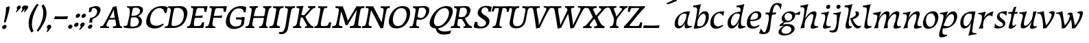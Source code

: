 SplineFontDB: 3.0
FontName: Experiment-Latin-Italic
FullName: Experiment-Latin
FamilyName: Experiment-Latin
Weight: Italic
Copyright: Copyright (c) 2015, Pathum Egodawatta
UComments: "2015-9-29: Created with FontForge (http://fontforge.org)"
Version: 0.001
ItalicAngle: -10
UnderlinePosition: 100
UnderlineWidth: 49
Ascent: 1000
Descent: 0
InvalidEm: 0
LayerCount: 2
Layer: 0 0 "Back" 1
Layer: 1 0 "Fore" 0
PreferredKerning: 4
XUID: [1021 779 -1439063335 14876943]
FSType: 0
OS2Version: 0
OS2_WeightWidthSlopeOnly: 0
OS2_UseTypoMetrics: 1
CreationTime: 1443542790
ModificationTime: 1458065322
PfmFamily: 17
TTFWeight: 400
TTFWidth: 5
LineGap: 122
VLineGap: 0
OS2TypoAscent: 129
OS2TypoAOffset: 1
OS2TypoDescent: 0
OS2TypoDOffset: 1
OS2TypoLinegap: 122
OS2WinAscent: 129
OS2WinAOffset: 1
OS2WinDescent: -161
OS2WinDOffset: 1
HheadAscent: 29
HheadAOffset: 1
HheadDescent: 183
HheadDOffset: 1
OS2CapHeight: 0
OS2XHeight: 0
OS2Vendor: 'PfEd'
MarkAttachClasses: 1
DEI: 91125
LangName: 1033
Encoding: ISO8859-1
UnicodeInterp: none
NameList: Adobe Glyph List
DisplaySize: -128
AntiAlias: 1
FitToEm: 1
WinInfo: 40 10 7
BeginPrivate: 0
EndPrivate
Grid
-1000 822.174682617 m 0
 2000 822.174682617 l 1024
-1000 801 m 0
 2000 801 l 1024
-1000 62 m 0
 2000 62 l 1024
2000 766 m 1024
-1000 1143 m 0
 2000 1143 l 1024
-1000 499 m 0
 2000 499 l 1024
-1000 612 m 0
 2000 612 l 1024
EndSplineSet
AnchorClass2: "thn_ubufibi" "" 
BeginChars: 260 71

StartChar: space
Encoding: 32 32 0
GlifName: space
Width: 225
VWidth: 0
Flags: HMW
LayerCount: 2
Back
Fore
Validated: 1
EndChar

StartChar: a
Encoding: 97 97 1
AltUni2: 0000aa.ffffffff.0
GlifName: uni0061
Width: 629
VWidth: 153
Flags: HMW
LayerCount: 2
Back
SplineSet
20.041015625 125 m 0
 7.849609375 366 213.510742188 543.211914062 371.364257812 591 c 0
 477.067382812 623 583.772460938 606 583.772460938 606 c 1
 535.137695312 462 l 1
 535.137695312 462 410.03125 559.744140625 298.782226562 514 c 0
 216.598632812 480.20703125 133.037109375 337.93359375 142.211914062 160 c 0
 145.063476562 104.698242188 169.4609375 65 211.755859375 65 c 0
 314.046875 65 406.806640625 268 430.036132812 329 c 5
 440.983398438 289 l 1
 440.983398438 289 348.708007812 -19 168.708007812 -19 c 0
 77.7080078125 -19 24.8125 30.685546875 20.041015625 125 c 0
583.11328125 603 m 1
 561.359375 525 470.328125 232 494.80859375 101 c 0
 501.801757812 63.578125 579.758789062 74 622.639648438 79 c 1
 626.763671875 40 l 1
 604.352539062 32 478.0625 -28 423.236328125 -10 c 0
 381.705078125 4 379.58203125 43 383.985351562 102 c 1
 389.973632812 156.63671875 459.966796875 390.32421875 457.581054688 597 c 1
 583.11328125 603 l 1
EndSplineSet
Fore
SplineSet
557 578 m 1
 525.137695312 472 l 1
 525.137695312 472 410.03125 559.744140625 298.782226562 514 c 0
 216.598632812 480.20703125 133.037109375 342.93359375 142.211914062 165 c 0
 145.063476562 109.698242188 169.4609375 70 211.755859375 70 c 0
 314.046875 70 407.806640625 268 431.036132812 329 c 1
 441.983398438 289 l 1
 441.983398438 289 348.708007812 -14 168.708007812 -14 c 0
 77.7080078125 -14 24.8125 35.685546875 20.041015625 130 c 0
 7.849609375 371 203.510742188 536.211914062 361.364257812 584 c 0
 467.067382812 616 576.772460938 606 576.772460938 606 c 1
 580.345703125 594.723632812 l 1
 563.15625 539.827148438 516.075195312 425.932617188 494.159179688 305 c 0
 487.548828125 268.526367188 482.796875 223.49609375 482.828125 185 c 0
 482.919921875 70.6201171875 539.643554688 67.06640625 642.639648438 79 c 1
 646.763671875 40 l 1
 623.302734375 28 480.223632812 -29.2099609375 423.236328125 -10 c 0
 381.705078125 4 379.268356541 43.0288836854 383.985351562 102 c 0
 384.841598728 112.704664935 387.754193122 130.460380644 393.809570312 153 c 0
 400.088177497 176.370536894 410.487304688 204.630859375 420.451171875 237 c 1
 419.421875 244.46875 418.377929688 252.142578125 417.329101562 260 c 1
 437.47265625 356.571289062 458.919921875 481.037109375 457.581054688 597 c 1
 512 576 l 1
 511.342773438 573.645507812 540.626953125 574.125 557 578 c 1
EndSplineSet
Validated: 4718629
Colour: ff0000
EndChar

StartChar: n
Encoding: 110 110 2
GlifName: uni006E_
Width: 736
VWidth: 79
Flags: HMW
LayerCount: 2
Back
SplineSet
195.756835938 555 m 5
 331.536132812 558.5390625 470.03125 608 472.048828125 608 c 5
 458.037109375 553.265625 428.60546875 468.028320312 404.732421875 321 c 4
 400.826171875 296.9453125 401.64453125 302.497070312 392.037109375 279 c 4
 356.874023438 193 363.474609375 98 365.841796875 -2 c 5
 320.841796875 -2 255.841796875 -10 210.841796875 -15 c 5
 247.232421875 79 289.271484375 196 305.493164062 288 c 4
 311.840820312 324 325.939453125 430.469726562 320.776367188 459 c 4
 313.409179688 499.709960938 263.647460938 492 182 494 c 5
 195.756835938 555 l 5
351.89453125 208 m 5
 422.884765625 456 592.022460938 613.430664062 718.75390625 611 c 4
 778.416015625 609.85546875 805.984375 586.135742188 805.182617188 523 c 4
 803.697265625 406.188476562 690.922851562 171.954101562 733.650390625 90 c 4
 751.25 56.2421875 818.600585938 63 861.481445312 68 c 5
 865.60546875 29 l 5
 846.279296875 22.1015625 732.26953125 -23.4658203125 668.841796875 -24.3388671875 c 4
 613.876953125 -25.09375 586.12890625 5.5048828125 595.590820312 58 c 4
 606.595703125 119.057617188 680.682617188 270.501953125 687.370117188 426 c 4
 689.1875 480.306640625 678.827148438 512.572265625 635.841796875 512.791992188 c 4
 530.405273438 513.331054688 401.696289062 291.228515625 366.370117188 184 c 13
 351.89453125 208 l 5
EndSplineSet
Fore
SplineSet
46.1513671875 555 m 1
 181.930664062 558.5390625 320.42578125 608 322.443359375 608 c 1
 311.290581823 564.43358822 280.487065249 480.367967191 252.414254373 375.000008585 c 0
 246.627097814 353.278604358 235.812925018 332.470839285 228.741210938 310 c 1
 230.966219029 303.071311431 233.098792759 296.070098996 235.126953125 289 c 0
 219.748046875 194.287109375 213.2890625 122.508789062 216.236328125 -2 c 1
 168.236328125 -1 95.236328125 -9 49.236328125 -22 c 1
 86.626953125 56 148.442382812 196.224609375 165.887695312 288 c 0
 200.189453125 468.452148438 195.966796875 509.993164062 32.39453125 514 c 1
 46.1513671875 555 l 1
189.2890625 208 m 1
 260.279296875 456 442.416992188 613.430664062 569.1484375 611 c 0
 628.810546875 609.85546875 656.37890625 586.135742188 655.577148438 523 c 0
 654.091796875 406.188476562 531.317382812 191.954101562 584.044921875 90 c 0
 602.901280803 56.1845703125 675.640622501 63 721.875976562 68 c 1
 726 29 l 1
 705.706376351 22.1015625 582.839201091 -23.4658203125 516.236328125 -24.3388671875 c 0
 461.271484375 -25.09375 433.5234375 5.5048828125 442.985351562 58 c 0
 453.990234375 119.057617188 531.077148438 260.501953125 537.764648438 426 c 0
 539.958984375 480.29296875 529.221679688 512.572265625 486.236328125 512.791992188 c 0
 380.799804688 513.331054688 235.090820312 291.228515625 219.764648438 184 c 9
 189.2890625 208 l 1
EndSplineSet
Validated: 524325
EndChar

StartChar: d
Encoding: 100 100 3
GlifName: uni0064
Width: 728
VWidth: 79
Flags: HMW
LayerCount: 2
Back
SplineSet
77.7314453125 231 m 0
 96.6826171875 373.767578125 181.33203125 501.470703125 389.090820312 576 c 0
 468.18359375 604.373046875 558.501953125 614 605.856445312 599 c 1
 553.33984375 491 l 1
 553.33984375 491 476.984519958 555.468542106 375.040039062 527 c 0
 273.124673727 498.53958857 219.057617188 370 200.608398438 270 c 0
 181.600585938 166.971679688 213.297851562 81.611328125 281.990234375 83 c 0
 397.845703125 85.3427734375 501.393554688 346 511.915039062 400 c 1
 524.685546875 350 l 1
 489.637695312 246 408.708007812 -18 225.708007812 -18 c 0
 110.708007812 -18 60.3427734375 100 77.7314453125 231 c 0
449.3515625 800 m 1
 571.999023438 808 716.877929688 850 716.877929688 850 c 1
 645.254882812 682 563.615234375 259 567.565429688 162 c 0
 570.919921875 79.6328125 610.934570312 65 701.05078125 77 c 1
 706.291992188 33 l 1
 649.708007812 7 561.239257812 -27 505.35546875 -15 c 0
 454.294921875 -4 453.813476562 67 459.456054688 99 c 0
 481.912109375 226.325195312 540.75390625 554.19921875 559.663085938 702 c 0
 565.950195312 749 505.243164062 742 433.06640625 741 c 1
 449.3515625 800 l 1
EndSplineSet
Fore
SplineSet
77.7314453125 231 m 0
 100.712858464 404.129172129 271.979017949 622.228629962 605.856445312 599 c 1
 553.33984375 471 l 1
 553.33984375 471 476.984519958 555.468542106 375.040039062 527 c 0
 273.124673727 498.53958857 219.057617188 370 200.608398438 270 c 0
 181.600585938 166.971679688 213.297851562 81.611328125 281.990234375 83 c 0
 397.845703125 85.3427734375 501.393554688 346 511.915039062 400 c 1
 524.685546875 350 l 1
 489.637695312 246 408.708007812 -18 225.708007812 -18 c 0
 100.708007812 -18 60.3427734375 100 77.7314453125 231 c 0
410.915039062 824 m 1
 546.694335938 827.5390625 686.189453125 877 688.20703125 877 c 1
 678.420898438 838.772460938 658.358398438 770.05859375 639.791992188 682 c 0
 624.573242188 609.8203125 584.052734375 417.426757812 574.890625 361 c 0
 565.844522636 305.288463053 556.771757196 245.507525827 561.422198204 170.995638945 c 0
 567.028166262 81.1737796758 617.8515625 58.130859375 719.639648438 70 c 1
 723.763671875 31 l 1
 704.383789062 24.08203125 599.845703125 -24.521484375 530 -23.55859375 c 0
 470.331054688 -22.736328125 452.507198324 15.9076718442 457.318359375 61 c 0
 462.691468723 111.359156011 484.018554688 211.096679688 496.338867188 270 c 0
 506.688476562 307.05078125 495.26171875 301.6484375 500.651367188 330 c 0
 510.458007812 381.587890625 545.96875 612.171875 547.772460938 675 c 0
 549.874023438 748.215820312 514.560546875 760.124023438 397.158203125 763 c 1
 410.915039062 824 l 1
EndSplineSet
Validated: 524325
EndChar

StartChar: h
Encoding: 104 104 4
GlifName: uni0068
Width: 697
VWidth: 79
Flags: HMW
LayerCount: 2
Back
SplineSet
37.6787109375 822 m 1
 173.458007812 825.5390625 311.953125 875 313.970703125 875 c 1
 299.958984375 820.265625 225.52734375 498.028320312 206.654296875 351 c 0
 203.551757812 326.828125 213.56640625 302.497070312 203.958984375 279 c 0
 168.794921875 193 175.396484375 110 177.763671875 10 c 5
 132.763671875 10 67.763671875 4 22.763671875 -10 c 5
 59.154296875 84 107.732421875 255.90625 123.415039062 348 c 0
 139.762695312 444 176.861328125 697.469726562 171.698242188 726 c 0
 164.331054688 766.709960938 105.569335938 759 23.921875 761 c 1
 37.6787109375 822 l 1
150.81640625 213 m 1
 241.806640625 481 403.944335938 613.430664062 530.67578125 611 c 0
 590.337890625 609.85546875 617.90625 586.135742188 617.103515625 523 c 0
 615.619140625 406.188476562 502.84375 171.954101562 545.572265625 90 c 0
 563.171875 56.2421875 630.522460938 63 673.403320312 68 c 1
 677.52734375 29 l 1
 658.201171875 22.1015625 544.19140625 -23.4658203125 480.763671875 -24.3388671875 c 0
 425.798828125 -25.09375 404.021484375 4.7734375 407.512695312 58 c 0
 411.517578125 119.057617188 492.604492188 270.501953125 499.291992188 426 c 0
 501.109375 480.306640625 490.749023438 512.590820312 447.763671875 512.791992188 c 0
 332.327148438 513.331054688 213.6171875 284.228515625 168.291992188 177 c 9
 150.81640625 213 l 1
EndSplineSet
Fore
SplineSet
40.1513671875 824 m 1
 175.930664062 827.5390625 315.42578125 877 317.443359375 877 c 1
 307.657226562 838.772460938 287.594726562 770.05859375 269.028320312 682 c 0
 253.809570312 609.8203125 203.2890625 347.426757812 194.126953125 291 c 0
 178.748046875 196.287109375 177.2890625 124.508789062 180.236328125 0 c 1
 135.236328125 0 70.236328125 -8 25.236328125 -13 c 1
 61.626953125 81 112.442382812 238.224609375 129.887695312 330 c 0
 139.694335938 381.587890625 175.205078125 612.171875 177.008789062 675 c 0
 179.110351562 748.215820312 143.796875 760.124023438 26.39453125 763 c 1
 40.1513671875 824 l 1
150.2890625 208 m 1
 221.279296875 456 403.416992188 613.430664062 530.1484375 611 c 0
 589.810546875 609.85546875 617.37890625 586.135742188 616.577148438 523 c 0
 615.399414062 430.400390625 538.001953125 276.578125 532.234375 166 c 0
 527.056640625 66.7041015625 582.4453125 57.4560546875 672.875976562 68 c 1
 677 29 l 1
 657.673828125 22.1015625 540.6640625 -23.4658203125 477.236328125 -24.3388671875 c 0
 422.271484375 -25.09375 394.5234375 5.5048828125 403.985351562 58 c 0
 414.990234375 119.057617188 492.077148438 260.501953125 498.764648438 426 c 0
 500.958984375 480.29296875 490.221679688 512.572265625 447.236328125 512.791992188 c 0
 341.799804688 513.331054688 196.090820312 291.228515625 180.764648438 184 c 9
 150.2890625 208 l 1
EndSplineSet
Validated: 524325
EndChar

StartChar: e
Encoding: 101 101 5
GlifName: uni0065
Width: 594
VWidth: 153
Flags: HMW
LayerCount: 2
Back
SplineSet
51.318359375 230 m 0
 80.4609375 469 257.095703125 596.091796875 385.3828125 611 c 0
 505.8515625 625 599.58203125 560.364257812 575.545898438 428 c 0
 557.788085938 330.211914062 446.7265625 278.8671875 330 262 c 0
 260.620117188 251.974609375 199.666992188 252.940429688 142.192382812 256 c 1
 150.65625 304 l 1
 150.65625 304 267.143554688 296.783203125 348 320 c 0
 407.715820312 337.146484375 462 387 463 451 c 24
 464 523 421.51171875 558.233398438 351.56640625 551 c 0
 276.8671875 543.275390625 204.462890625 462 180.01171875 349 c 0
 158.391601562 249.08203125 148.75390625 83 282.345703125 58 c 4
 381.995117188 39 513.985351562 127 515.985351562 127 c 5
 533.990234375 93 l 5
 511.993164062 66 404.642578125 -23.6279296875 277.296875 -26 c 4
 169.944335938 -28 26.34765625 26 51.318359375 230 c 0
EndSplineSet
Fore
SplineSet
51.318359375 230 m 0
 80.4609375 469 257.095703125 596.091796875 385.3828125 611 c 0
 505.8515625 625 599.58203125 560.364257812 575.545898438 428 c 0
 557.788085938 330.211914062 446.7265625 278.8671875 330 262 c 0
 260.620117188 251.974609375 199.666992188 252.940429688 142.192382812 256 c 1
 150.65625 304 l 1
 150.65625 304 277.143554688 296.783203125 358 320 c 0
 417.715820312 337.146484375 462 387 463 451 c 24
 464 523 421.51171875 558.233398438 351.56640625 551 c 0
 276.8671875 543.275390625 211.462890625 462 187.01171875 349 c 0
 165.391601562 249.08203125 158.75390625 83 292.345703125 58 c 0
 391.995117188 39 493.985351562 117 495.985351562 117 c 1
 513.990234375 83 l 1
 491.993164062 56 394.642578125 -23.6279296875 267.296875 -26 c 0
 159.944335938 -28 26.34765625 26 51.318359375 230 c 0
EndSplineSet
Validated: 524325
EndChar

StartChar: i
Encoding: 105 105 6
GlifName: uni0069
Width: 456
VWidth: 79
Flags: HMW
LayerCount: 2
Back
SplineSet
291.887695312 782 m 0
 299.29296875 824 338.23046875 852 379.23046875 852 c 0
 429.23046875 852 447.353515625 813 439.948242188 771 c 0
 432.541992188 729 393.60546875 701 352.60546875 701 c 0
 311.60546875 701 284.482421875 740 291.887695312 782 c 0
128.915039062 555 m 1
 265.280273438 558.499023438 402.254882812 608 405.20703125 608 c 1
 390.478515625 547.962890625 318.796875 315.663085938 306.4453125 171.267578125 c 4
 296.208984375 51.6044921875 355.774414062 58.1220703125 457.639648438 70 c 5
 461.763671875 31 l 5
 442.383789062 24.08203125 317.845703125 -24.521484375 248 -23.55859375 c 4
 188.331054688 -22.736328125 165.047851562 16.830078125 175.318359375 61 c 4
 192.32421875 134.138671875 262.180664062 279.380859375 261.317382812 417 c 0
 260.9375 477.512695312 220.119140625 491.0703125 115.158203125 494 c 1
 128.915039062 555 l 1
EndSplineSet
Fore
SplineSet
267.887695312 782 m 0
 275.29296875 824 314.23046875 852 355.23046875 852 c 0
 405.23046875 852 423.353515625 813 415.948242188 771 c 0
 408.541992188 729 369.60546875 701 328.60546875 701 c 0
 287.60546875 701 260.482421875 740 267.887695312 782 c 0
99.9150390625 555 m 1
 235.694335938 558.5390625 374.189453125 608 376.20703125 608 c 1
 362.1953125 553.265625 312.763671875 436.028320312 288.890625 289 c 0
 281.121731029 241.151819447 275.628465514 199.15621389 272.474497847 153.25847342 c 0
 270.582777712 52.3116040658 337.182192332 58.7526408091 433.639648438 70 c 1
 437.763671875 31 l 1
 418.383789062 24.08203125 293.845703125 -24.521484375 224 -23.55859375 c 0
 164.331054688 -22.736328125 141.047851562 16.830078125 151.318359375 61 c 0
 157.962890625 89.5771484375 172.676757812 129.163085938 188.086914062 175 c 1
 188.324570853 174.989608106 l 1
 200.796374365 212.133120727 213.574379788 256.031079434 219.651367188 288 c 0
 253.953125 468.452148438 249.73046875 509.993164062 86.158203125 514 c 1
 99.9150390625 555 l 1
EndSplineSet
Validated: 524321
EndChar

StartChar: s
Encoding: 115 115 7
GlifName: uni0073
Width: 504
VWidth: 153
Flags: HMW
LayerCount: 2
Back
SplineSet
47.234375 -2 m 1
 54.4052734375 33 62.5146484375 107 72.09375 167 c 1
 86.6572265625 132.356445312 142.233398438 33.7138671875 234.34765625 29 c 0
 295.731445312 25.8583984375 339.107421875 64.16015625 348.216796875 110 c 0
 374.844726562 244 139.591796875 237.981445312 143.646484375 391 c 0
 147.2578125 527.295898438 261.913085938 593.915039062 400 608.802734375 c 0
 442.291992188 613.362304688 481.0703125 607.392578125 520.26953125 603 c 1
 510.569335938 565 492.049804688 474 487.0546875 440 c 1
 449 494 402.700195312 561.184570312 325.861328125 554 c 0
 259.8515625 547.828125 245.279296875 481 253.16796875 436 c 0
 276.551757812 302.610351562 521.41015625 295.657226562 458 107.602539062 c 0
 431.58203125 29.25390625 326.84375 -15 217.591796875 -15 c 0
 104.591796875 -15 47.234375 -2 47.234375 -2 c 1
EndSplineSet
Fore
SplineSet
25.234375 9 m 1
 32.4052734375 42.3134765625 40.5146484375 109.891601562 50.09375 167 c 1
 68.3876765715 130.090044539 128.033973878 55.8182243621 241.34765625 53 c 0
 307.892789681 51.3968876045 340.434577104 83.4157560282 339.760742188 129 c 0
 338.285835599 230.2715944 101.623873593 245.114097544 120.646484375 421 c 0
 133.32421875 540.005087772 229.796875 595.669663909 368 609.802734375 c 0
 418.190429688 614.799804688 481.26953125 613 481.26953125 613 c 1
 482.694335938 609.95703125 484.155273438 606.609375 485.645507812 603 c 1
 476.3984375 561.8984375 465.345703125 489.801757812 458.0546875 436 c 1
 430 490 362.700195312 550.184570312 285.861328125 543 c 0
 219.8515625 536.51953125 206.940429688 484.982373047 216.16796875 438 c 0
 236.21725808 338.459545954 424.666174922 310.5473636 425.688476562 179 c 0
 426.691021153 55.5207357281 305.801323004 -15 175.591796875 -15 c 0
 94.3261352259 -15 49.3923896173 -5.5234375 33 -1.15625 c 1
 27.748046875 5 25.234375 9 25.234375 9 c 1
EndSplineSet
Validated: 524321
EndChar

StartChar: o
Encoding: 111 111 8
AltUni2: 0000ba.ffffffff.0
GlifName: o
Width: 620
VWidth: 153
Flags: HMW
LayerCount: 2
Back
SplineSet
30.3759765625 246 m 0
 3.0693359375 90.1376953125 71.35546875 -25 228.826171875 -28 c 0
 451.1171875 -32.2353515625 567.555664062 148.540039062 606.129882812 324 c 0
 662.629882812 581 477.271484375 613.396484375 413.44140625 613 c 0
 230.63671875 611.864257812 67.16796875 456 30.3759765625 246 c 0
162.072265625 358 m 0
 196.044921875 495 289.713867188 546.818359375 355.038085938 546 c 0
 467.1640625 544.595703125 526.228515625 415 493.545898438 258 c 0
 466.623046875 128 394.276367188 48.5078125 294.758789062 46 c 0
 178.458007812 43.0693359375 122.252929688 197.421875 162.072265625 358 c 0
EndSplineSet
Fore
SplineSet
57.3759765625 261 m 0
 30.0693359375 105.137695312 71.35546875 -25 228.826171875 -28 c 0
 451.1171875 -32.2353515625 561.6875 147.506835938 596.129882812 294 c 0
 653.579101562 538.345703125 517.271484375 613.396484375 423.44140625 613 c 0
 240.634765625 612.227539062 94.16796875 471 57.3759765625 261 c 0
167.072265625 369 m 0
 189.370117188 464.430664062 244.693359375 522.60546875 310.038085938 534 c 0
 450.168945312 558.435546875 516.228515625 395 483.545898438 238 c 0
 456.623046875 108 383.125 34.9599609375 294.758789062 46 c 0
 179.142578125 60.4443359375 133.484375 225.249023438 167.072265625 369 c 0
EndSplineSet
Validated: 4718633
EndChar

StartChar: b
Encoding: 98 98 9
GlifName: b
Width: 625
VWidth: 79
Flags: HMW
LayerCount: 2
Back
SplineSet
637.979492188 374.72265625 m 0
 615.77734375 159.009765625 452.685736895 -50.9822742016 87.9013671875 -17.64453125 c 1
 160.508789062 111.239257812 l 1
 160.508789062 111.239257812 242.578125 51.0732421875 323 51.93359375 c 0
 454.559570312 53.3408203125 498.0234375 219.526367188 515.309570312 331.59765625 c 0
 531.280273438 435.140625 515.29296875 520.069335938 446.604492188 521.655273438 c 0
 346.646484375 523.962890625 243.615234375 326.372070312 224.686523438 222.0859375 c 1
 205.720703125 262.369140625 l 5
 228.586914062 366.780273438 326.963867188 609.474609375 489.893554688 614.266601562 c 0
 604.84375 617.647460938 651.508789062 506.176757812 637.979492188 374.72265625 c 0
111.3515625 800 m 1
 193.999023438 798 368.877929688 850 368.877929688 850 c 1
 297.254882812 682 227.451621857 258.75955775 219.565429688 162 c 0
 212.820842751 79.2473564981 208.90625 36.232421875 293.05078125 25 c 1
 368.291992188 33 l 1
 338.927734375 6.607421875 151.100520748 -27.113508142 87.35546875 -15 c 1
 126.73709013 160.403156671 184.934165684 493.077383542 211.663085938 702 c 0
 217.950195312 749 167.243164062 742 95.06640625 741 c 1
 111.3515625 800 l 1
EndSplineSet
Fore
SplineSet
99 -12 m 1
 142.904296875 -6.98828125 174.766311838 0 219 0 c 1
 216.052734375 124.508789062 217.51192518 196.287075856 232.890625 291 c 0
 233.570128693 305.558047002 235.041004689 333.825957286 236.924804688 369 c 1
 244.30239614 392.5796419 255.372402971 418.599362892 261.64378119 446.999997048 c 0
 281.648924873 537.595516427 299.131972688 640.926400254 307.791992188 682 c 0
 326.358398438 770.05859375 346.420898438 838.772460938 356.20703125 877 c 1
 354.189453125 877 214.694335938 827.5390625 78.9150390625 824 c 1
 65.158203125 763 l 1
 182.560546875 760.124023438 217.874388332 748.215809837 215.772460938 675 c 0
 213.96875 612.171875 178.486005318 381.582560544 168.651367188 330 c 0
 150.270476797 239.307650336 117.804698231 87.8908554572 90 -5 c 1
 99.9013671875 -13.64453125 l 1
 464.685546875 -46.982421875 615.778245082 159.009672858 637.979492188 374.72265625 c 0
 651.508789062 506.176757812 624.84640103 617.539931539 489.893554688 614.266601562 c 0
 326.371125892 610.300306056 225.667379915 373.813183748 204.720703125 272.369140625 c 1
 218.686523438 232.0859375 l 1
 238.127010263 332.890868456 343.947117743 524.025513512 446.604492188 521.655273438 c 0
 501.818818111 520.510843177 526.520549986 470.822126868 527.767578125 408 c 0
 530.648756237 262.853526402 464.375145137 63.0761170994 323 61.93359375 c 0
 212.578487146 61.027954529 160.508789062 121.239257812 160.508789062 121.239257812 c 1
 99 -12 l 1
EndSplineSet
Validated: 524325
EndChar

StartChar: r
Encoding: 46 46 10
GlifName: period
Width: 204
VWidth: 79
Flags: HMW
LayerCount: 2
Back
SplineSet
461 429 m 1053
547.62890625 606.931640625 m 5,0,1
 560.979304676 545.140392989 555.783202328 486.432928999 547.3359375 427.185546875 c 5,11,12
 461 429 l 5,0,0
 453.53125 451.228515625 446.063476562 473.458007812 435 490.4765625 c 5,0,0
 306.106445312 489.979492188 258.503299742 424.487976481 246 397 c 5,15,-1
 241 444 l 5,16,17
 284.417257879 513.413357003 404.184570312 607.883789062 501 609.767578125 c 4,0,0
 529.2578125 610.317382812 547.62890625 606.931640625 547.62890625 606.931640625 c 5,0,1
52 63 m 5,22,23
 63.8515625 61.5966796875 74.8759765625 60.8740234375 85.05859375 60.8740234375 c 4,24,25
 140.174804688 60.8740234375 170.624023438 82.0439453125 174 131 c 5,26,-1
 288 150 l 5,27,28
 287.791992188 146.228515625 287.69140625 142.60546875 287.69140625 139.124023438 c 4,29,30
 287.69140625 62.9560546875 356.818359375 48.7841796875 404.6640625 48.7841796875 c 4,31,32
 407.716796875 48.7841796875 410.525390625 48.8828125 413 49 c 5,33,-1
 423 1 l 5,34,-1
 60 1 l 5,35,-1
 52 63 l 5,22,23
49 595 m 5,50,51
 64.4892578125 593.95703125 80.77734375 593.513671875 97.2822265625 593.513671875 c 4,52,53
 191.596679688 593.513671875 293 608 293 608 c 5,54,55
 293 608 276 486 270 460 c 5,56,57
 293 468 l 5,60,61
 290.176757812 402.124023438 286.036132812 348.6171875 286.036132812 279 c 4,64,65
 286.036132812 192.529296875 286.936523438 99.921875 300 0 c 5,66,-1
 165 0 l 5,67,68
 175.778320312 143.716796875 181.91015625 285.884765625 181.91015625 377.525390625 c 4,69,70
 181.91015625 413.413085938 180.969726562 441.552734375 179 459 c 4,71,72
 174 504 138 532 56 534 c 5,73,-1
 49 595 l 5,50,51
EndSplineSet
Fore
SplineSet
35.3173828125 51.4697265625 m 0
 43.0029296875 95.052734375 82.5712890625 122.990234375 125.036132812 122.990234375 c 0
 176.44140625 122.990234375 195.837890625 87.23046875 188.153320312 43.6474609375 c 0
 180.46875 0.0654296875 140.704101562 -28.990234375 98.23828125 -28.990234375 c 0
 55.7734375 -28.990234375 27.6328125 7.8876953125 35.3173828125 51.4697265625 c 0
EndSplineSet
Validated: 2621473
EndChar

StartChar: t
Encoding: 116 116 11
GlifName: t
Width: 402
VWidth: 79
Flags: HMW
LayerCount: 2
Back
Fore
SplineSet
180 585 m 1
 372 585 l 1
 363 523 l 1
 180 523 l 1
 180 585 l 1
38.7568359375 585 m 1
 93.42578125 585.424804688 118.698169679 583.553122801 165 585.3828125 c 0
 177.119068116 585.861716551 227.342773438 726.809570312 238 763.307617188 c 1
 288.78515625 775.942382812 323.052734375 788 324.048828125 788 c 1
 317.439453125 763.8046875 263.633517299 542.581752867 249.369140625 490 c 0
 221.532931361 387.389370054 190.739257812 264.858398438 181.114257812 164.201171875 c 0
 178.40625 123.455078125 182.672851562 78.9599609375 217.841796875 78.45703125 c 0
 250.98828125 77.9833984375 288.502929688 103.391601562 310.481445312 140 c 1
 321.60546875 110 l 1
 279.279296875 32.1015625 195.26953125 -23.4658203125 111.841796875 -24.3388671875 c 0
 56.875 -24.9140625 39.12890625 5.5048828125 48.5908203125 58 c 0
 56.7119140625 103.056640625 98.0947265625 197.333984375 121.915039062 306.138671875 c 0
 128.69921875 347.377929688 142.56640625 444.217773438 146.645507812 473.836914062 c 0
 154.72265625 525.495117188 128.201171875 537.309570312 30 525 c 1
 38.7568359375 585 l 1
EndSplineSet
Validated: 524325
EndChar

StartChar: p
Encoding: 112 112 12
GlifName: p
Width: 709
VWidth: 79
Flags: HMW
LayerCount: 2
Back
Fore
SplineSet
116.03515625 -17 m 1
 165.551757812 103 l 1
 165.551757812 103 248.034508086 44.3475374876 358.8515625 69 c 0
 468.210664073 93.328125 534.887698925 218.077468585 548.283203125 315 c 0
 562.593167241 418.5390625 554.115129025 510.314090248 471.901367188 509 c 0
 334.436510379 506.80278601 218.092730277 246 205.9765625 192 c 1
 175.206054688 191 l 1
 215.115734696 309.092140921 331.185080753 610 528.18359375 610 c 0
 629.211423163 610 671.997307696 526.60371317 670.798828125 424 c 0
 668.328610939 212.520837825 474.192064274 -41.9903333949 116.03515625 -17 c 1
50.9150390625 555 m 1
 186.694335937 558.5390625 325.189453125 608 327.20703125 608 c 1
 318.98983625 575.900937737 305.655194748 521.309501592 283.106474439 454.000007622 c 0
 271.204888781 418.472949009 252.102155261 382.478497975 235.966796875 343 c 1
 241.268187926 341.370590777 246.599518524 339.703006421 251.931127584 338.000009311 c 1
 247.904611922 322.092749482 244.732240962 305.517302237 239.890625 289 c 0
 218.532444263 216.135995655 119.621600202 -7.73068678515 134.291992188 -160.909179688 c 0
 142.649842553 -248.176304127 189.829522366 -252.725399289 290.639648438 -241 c 1
 299.763671875 -283 l 1
 281.290039062 -296.481945194 176.652571521 -344.475618101 96 -343.55859375 c 0
 41.867377966 -342.943102741 14.9449918907 -322.677953098 10.1630859375 -266 c 0
 2.09357868863 -170.35546875 120.979766423 141.384863434 150.651367188 288 c 0
 187.161132812 468.404296875 187.485351562 509.993164062 37.158203125 514 c 1
 50.9150390625 555 l 1
EndSplineSet
Validated: 524325
EndChar

StartChar: v
Encoding: 118 118 13
GlifName: v
Width: 645
VWidth: 79
Flags: HMW
LayerCount: 2
Back
SplineSet
662 538 m 1
 592.022460938 535.735351562 597.107421875 508.028320312 576.810546875 455.861328125 c 0
 508 279 416.959960938 88.9033203125 379.661132812 8.6162109375 c 9
 255.399414062 -24.650390625 l 1
 216.270507812 86.927734375 183.459960938 225.581054688 103.497070312 462.43359375 c 1
 84.3037109375 526.984375 68.650390625 532.875976562 12 532 c 1
 -2 596 l 1
 112 590.78125 206 592.904296875 320 596 c 1
 334 542 l 1
 258 536 205 525 220 460 c 1
 219.7265625 459.962890625 l 1
 247.463867188 361.939453125 288.78125 252.842773438 313.678710938 158 c 1
 316.244140625 135.912109375 333 45 330.991210938 51 c 5
 360.858398438 122.987304688 438.057617188 302.979492188 501.733398438 468.791992188 c 1
 519.560546875 526.806640625 457.559570312 535.975585938 390 533 c 1
 381 596 l 1
 477.666992188 590.463867188 554.333007812 592.002929688 651 596 c 1
 662 538 l 1
EndSplineSet
Fore
SplineSet
107 499 m 1049
-7.9091796875 573 m 1,0,1
 75.208984375 578 135.561523438 585 229.090820312 616 c 1,2,-1
 232.540039062 558.078125 253 421 271.736328125 297 c 0,7,8
 282.897460938 223.1328125 309.653320312 104.299804688 333 51 c 0,0,0
 340.41796875 34.0654296875 304.166992188 78 304.166992188 78 c 1,9,10
 390.180664062 182.400390625 489.031552329 325.180866493 513 472 c 0,0,0
 521.615536705 524.774616493 493.990234375 545.329101562 416 544 c 1,0,0
 420.090820312 576 l 1,14,15
 453.391601562 599.602539062 521.739242166 616.423176913 551 615.763671875 c 0,0,0
 616.03515625 614.297851562 626.939280565 582.861426867 624.090820312 556 c 0,16,-1
 605.110834573 377.015758148 484.543945312 203.794921875 319.294921875 -4 c 1,21,22
 289.765625 -7 238.178710938 -12 202.415039062 -22 c 1,23,24
 209.172851562 184.998046875 174.456432046 420.05049753 107 499 c 0,0,0
 79.4583851706 531.23409128 29.546875 533.006835938 -14.1357421875 530 c 1,27,-1
 -7.9091796875 573 l 1,0,1
EndSplineSet
Validated: 524325
EndChar

StartChar: m
Encoding: 109 109 14
GlifName: m
Width: 1067
VWidth: 79
Flags: HMW
LayerCount: 2
Back
SplineSet
45.7568359375 555 m 1
 181.536132812 558.5390625 320.03125 608 322.048828125 608 c 1
 308.037109375 553.265625 273.60546875 498.028320312 254.732421875 351 c 0
 251.629882812 326.828125 251.64453125 302.497070312 242.037109375 279 c 0
 206.874023438 193 223.474609375 93 225.841796875 -7 c 1
 180.841796875 -7 105.841796875 -15 60.841796875 -20 c 1
 97.232421875 74 139.271484375 196 155.493164062 288 c 0
 161.840820312 324 175.939453125 430.469726562 170.776367188 459 c 0
 163.409179688 499.709960938 113.647460938 492 32 494 c 1
 45.7568359375 555 l 1
560.89453125 213 m 1
 651.884765625 481 814.022460938 613.430664062 940.75390625 611 c 0
 1000.41601562 609.85546875 1027.984375 586.135742188 1027.18261719 523 c 0
 1025.69726562 406.188476562 912.922851562 171.954101562 955.650390625 90 c 0
 973.25 56.2421875 1040.60058594 63 1083.48144531 68 c 1
 1087.60546875 29 l 1
 1068.27929688 22.1015625 954.26953125 -23.4658203125 890.841796875 -24.3388671875 c 0
 835.876953125 -25.09375 814.099609375 4.7734375 817.590820312 58 c 0
 821.595703125 119.057617188 902.682617188 270.501953125 909.370117188 426 c 0
 911.1875 480.306640625 900.827148438 512.590820312 857.841796875 512.791992188 c 0
 742.405273438 513.331054688 623.696289062 284.228515625 578.370117188 177 c 9
 560.89453125 213 l 1
200.89453125 213 m 1
 291.884765625 481 454.022460938 613.430664062 580.75390625 611 c 0
 640.416015625 609.85546875 677.590820312 585.27734375 667.182617188 523 c 0
 644.84765625 389.3671875 599.436523438 213.7109375 623.481445312 0 c 1
 559.727539062 0.9287109375 508.603515625 -2.08984375 447.841796875 -11.3388671875 c 1
 494.061523438 108.877929688 540.661132812 223.49609375 549.370117188 426 c 0
 551.1875 480.306640625 540.827148438 512.590820312 497.841796875 512.791992188 c 0
 382.405273438 513.331054688 263.696289062 284.228515625 218.370117188 177 c 9
 200.89453125 213 l 1
EndSplineSet
Fore
SplineSet
526.2890625 208 m 1
 597.279296875 456 773.416992188 613.430664062 900.1484375 611 c 0
 959.810546875 609.85546875 987.37890625 586.135742188 986.577148438 523 c 0
 985.091796875 406.188476562 862.317382812 191.954101562 915.044921875 90 c 0
 932.533203125 56.1845703125 999.995117188 63 1042.87597656 68 c 1
 1047 29 l 1
 1027.67382812 22.1015625 910.6640625 -23.4658203125 847.236328125 -24.3388671875 c 0
 792.271484375 -25.09375 764.5234375 5.5048828125 773.985351562 58 c 0
 784.990234375 119.057617188 862.077148438 260.501953125 868.764648438 426 c 0
 870.958984375 480.29296875 860.221679688 512.572265625 817.236328125 512.791992188 c 0
 711.799804688 513.331054688 572.090820312 291.228515625 556.764648438 184 c 9
 526.2890625 208 l 1
191.2890625 208 m 1
 264.279296875 451 414.416992188 613.430664062 541.1484375 611 c 0
 600.810546875 609.85546875 628.37890625 586.135742188 627.577148438 523 c 0
 626.091796875 406.188476562 567.840820312 317.99609375 559.044921875 231 c 0
 556.180664062 202.670898438 558.932617188 84.287109375 568 -2 c 1
 414.985351562 -11 l 17
 425.990234375 60.0576171875 503.077148438 260.501953125 509.764648438 426 c 0
 511.958984375 480.29296875 501.221679688 512.572265625 458.236328125 512.791992188 c 0
 352.799804688 513.331054688 237.090820312 291.228515625 221.764648438 184 c 9
 191.2890625 208 l 1
46.1513671875 555 m 1
 181.930664062 558.5390625 320.42578125 608 322.443359375 608 c 1
 308.431640625 553.265625 259 436.028320312 235.126953125 289 c 0
 219.748046875 194.287109375 213.2890625 122.508789062 216.236328125 -2 c 1
 171.236328125 -2 109.236328125 -6 61.236328125 -15 c 1
 97.626953125 79 148.442382812 196.224609375 165.887695312 288 c 0
 200.189453125 468.452148438 195.966796875 489.993164062 32.39453125 494 c 1
 46.1513671875 555 l 1
EndSplineSet
Validated: 524325
EndChar

StartChar: g
Encoding: 103 103 15
GlifName: g
Width: 769
VWidth: 153
Flags: HMW
LayerCount: 2
Back
SplineSet
21 -172 m 4
 6 -121 28 1 221 66 c 5
 285 48 l 21
 242 38 149 -19 149 -102 c 4
 149 -151 177 -215 313 -215 c 4
 414 -215 522 -151 522 -79 c 4
 522 70 135 50 59 47 c 5
 45 68 45 96 51 119 c 5
 81 154 136 201 193 240 c 5
 243 226 l 5
 212 203 142 123 202 130 c 5
 459 150 638 111 637 -51 c 4
 636 -194 424 -282.979492188 272 -284 c 4
 123 -285 41 -240 21 -172 c 4
57 370 m 4
 56 511 192 611 334 611 c 4
 449 611 561 571 561 453 c 4
 561 301 427 217 291 217 c 4
 146 217 58 258 57 370 c 4
171 404 m 4
 171 312 223 273 308 274 c 4
 392 275 436 347 436 426 c 4
 436 499 397 558 309 558 c 4
 241 558 171 499 171 404 c 4
507 520 m 21
 537 522 617 561 719 621 c 5
 725 584 726 506 722 476 c 5
 666 478 600 478 549 478 c 13
 507 520 l 21
EndSplineSet
Fore
SplineSet
6.8583984375 -172 m 0
 -4.80354879929 -69.7373046875 108.870462234 57 258.044921875 92 c 1
 311.30859375 86 l 1
 200.73179818 54.9211105123 113.692845326 -28.0322179867 117 -106.26953125 c 0
 120.268538222 -183.593295628 209.711106764 -227.786983094 322.034179688 -207 c 0
 404.135516752 -191.805979207 464.749232645 -137.57162913 473.329101562 -65 c 0
 490.80159025 82.7886178862 255.073151558 109.569105691 48.431640625 57 c 1
 42.5185546875 74 44.2197265625 86 45.0439453125 109 c 1
 79.341796875 144 150.112304688 201 211.901367188 240 c 1
 260.181640625 226 l 1
 226.357421875 203 156.53515625 133 167.39453125 130 c 1
 415.173161905 179.719101124 623.175915258 112.111345625 591.766601562 -47 c 0
 564.614266136 -184.546610169 388.317509336 -275.927075957 205.333984375 -274 c 0
 75.451171875 -272.632149833 12.6372153576 -224.775018753 6.8583984375 -172 c 0
121.86328125 370 m 0
 141.3515625 510.596679688 296.454101562 611 438.454101562 611 c 0
 523.454101562 611 630.542171255 571.000097922 616.053710938 453 c 0
 597.390625 301 443.077148438 207 307.077148438 207 c 0
 162.077148438 207 109.111051735 278.00003831 121.86328125 370 c 0
227.037109375 434 m 0
 211.516947395 342.811495359 279.24959883 263.134516232 368.075195312 264 c 0
 458.879711027 264.884765625 508.474892974 347.586164568 504.739257812 426 c 0
 501.695678994 489.887044159 451.946289062 548 363.946289062 548 c 0
 295.946289062 548 237.952314224 498.132140456 227.037109375 434 c 0
570.280273438 520 m 1
 600.526367188 522 684.086914062 551 793.454101562 611 c 1
 794.911132812 574 787.561523438 506 779.877929688 476 c 1
 724.124023438 488 628.124023438 498 577.124023438 498 c 1
 570.280273438 520 l 1
EndSplineSet
Validated: 524325
EndChar

StartChar: H
Encoding: 72 72 16
GlifName: H_
Width: 902
VWidth: 79
Flags: HMW
LayerCount: 2
Back
Fore
SplineSet
52.755859375 61 m 1
 128.05078125 57 163.693359375 89 179.157226562 137 c 1
 299.744140625 146 l 1
 280.993164062 51 356.81640625 50 374.993164062 51 c 1
 376 0 l 1
 52 0 l 1
 52.755859375 61 l 1
202.061523438 800 m 1
 313.651367188 792 393.1796875 795 502.061523438 800 c 1
 503.069335938 749 l 1
 485.245117188 750 416.069335938 749 401.317382812 654 c 1
 276.905273438 663 l 1
 278.368164062 711 274.010742188 743 197.305664062 739 c 1
 202.061523438 800 l 1
127 0 m 1
 127 0 160.87265647 71.3997038679 177.98046875 136 c 0
 220.723242408 297.399703868 268.798828125 583 291.418945312 768 c 1
 438.827148438 793 l 1
 378.561523438 593 306.67578125 208 299.567382812 145 c 0
 294.80859375 101 264.639648438 49 346.639648438 49 c 1
 322.176757812 1 l 1
 127 0 l 1
258.711914062 367 m 1
 270.349609375 433 l 1
 679.526367188 434 l 1
 824.759765625 441 l 1
 812.241210938 370 l 1
 258.711914062 367 l 1
547.2265625 58 m 1
 622.521484375 54 664.221679688 92 676.685546875 140 c 1
 794.509765625 139 l 1
 775.639648438 49 841.639648438 49 860.81640625 50 c 1
 862 0 l 1
 547 0 l 1
 547.2265625 58 l 1
693.061523438 800 m 1
 807.297851562 790 890.00390625 794 997.061523438 800 c 1
 993.069335938 749 l 1
 975.245117188 750 915.069335938 749 894.317382812 654 c 1
 771.905273438 663 l 1
 773.368164062 711 767.010742188 743 690.305664062 739 c 1
 693.061523438 800 l 1
624 0 m 1
 624 0 657.87265647 71.3997038679 674.98046875 136 c 0
 717.723242408 297.399703868 762.798828125 583 785.418945312 768 c 1
 931.827148438 793 l 1
 871.561523438 593 803.67578125 208 795.567382812 145 c 0
 789.80859375 101 760.639648438 49 842.639648438 49 c 1
 818.176757812 1 l 1
 624 0 l 1
EndSplineSet
Validated: 524325
EndChar

StartChar: A
Encoding: 65 65 17
GlifName: A_
Width: 863
VWidth: 79
Flags: HMW
LayerCount: 2
Back
Fore
SplineSet
52.755859375 61 m 1
 132.168945312 52 160.1640625 86 187.98046875 136 c 0
 323.475585938 377 428.798828125 583 516.418945312 768 c 1
 556.477539062 774 606.592773438 786 647.885742188 799 c 1
 671.856445312 589 710.705078125 418 763.44921875 150 c 0
 772.337890625 104 782.58203125 43 852.698242188 55 c 1
 853 0 l 1
 741 0 629 0 517 0 c 1
 518.28515625 64 l 1
 587.345703125 53 640.4609375 65 634.864257812 124 c 0
 622.905273438 249 574.825195312 396 557.392578125 541 c 0
 556.26953125 580 550.967773438 635 550.197265625 676 c 1
 453.521484375 468 316.028320312 210 289.567382812 145 c 0
 251.639648438 49 326.81640625 50 374.993164062 51 c 1
 376 0 l 1
 268 0 160 0 52 0 c 1
 52.755859375 61 l 1
339.30859375 308 m 1
 349.536132812 366 l 1
 673.946289062 374 l 1
 662.837890625 311 l 1
 339.30859375 308 l 1
EndSplineSet
Validated: 524325
EndChar

StartChar: B
Encoding: 66 66 18
GlifName: B_
Width: 749
VWidth: 79
Flags: HMW
LayerCount: 2
Back
Fore
SplineSet
157.708984375 798 m 1
 343.592773438 786 387.590820312 803 537.590820312 803 c 0
 679.912699086 803 758.742359197 737.001982186 731.969726562 618 c 0
 711.16231683 524 597.778373049 417 453.646484375 412 c 1
 550.0546875 437 l 1
 675.082832325 397.352422907 713.470264882 300.321352989 695.028320312 187 c 1
 659.173828125 4.14285714286 451 -13 310 -13 c 0
 244.191140776 -13 104.421602787 -3 33 17 c 1
 33.755859375 78 l 1
 117.240231713 71.6363636364 155.292079045 88.2439899928 167.393554688 120 c 0
 213.28767811 312.255489022 246.139869093 424.003663698 257.733398438 568 c 0
 265.58071423 663.943925234 257.843685038 756.579439252 156.600585938 745 c 1
 157.708984375 798 l 1
300.123046875 375 m 1
 286.748605603 269.841269841 278.80180661 187.731200963 274.688476562 110 c 0
 271.460937501 52 315.757928115 47.531724249 368.755859375 48 c 0
 481.932617188 48.9367088608 567.083967674 102.312552847 584.615234375 196 c 1
 599.956054688 298.628742515 542.547402457 390.105153179 438.0625 393 c 0
 391.891055847 394.636363636 339.188519199 386.454545455 300.123046875 375 c 1
315.346679688 450 m 1
 535.720624898 426 610.238355697 529.887172955 623.50390625 587 c 0
 647.673958618 677 586.186104022 745.305341976 486.715820312 747 c 0
 436.569511265 748.588235294 397.625248367 734.294117647 370.71875 720 c 1
 349.141601562 645.75 333.626953125 544.5 315.346679688 450 c 1
EndSplineSet
EndChar

StartChar: W
Encoding: 87 87 19
GlifName: W_
Width: 1231
VWidth: 79
Flags: HMW
LayerCount: 2
Back
Fore
SplineSet
126.061523438 800 m 1
 241.356445312 796 372.827148438 793 462.061523438 800 c 1
 460.776367188 736 l 1
 391.715820312 747 338.600585938 735 344.197265625 676 c 0
 356.15625 551 398.241210938 370 415.673828125 225 c 0
 417.854492188 192 422.803710938 135 424.6328125 100 c 1
 520.07421875 301 663.385742188 592 689.494140625 655 c 1
 791.081054688 664 l 1
 656.8203125 430 545.149414062 188 458.41015625 8 c 1
 418.352539062 2 368.236328125 -10 326.944335938 -23 c 1
 301.915039062 181 269.767578125 390 215.612304688 650 c 0
 206.723632812 696 194.892578125 748 124.776367188 736 c 1
 126.061523438 800 l 1
600.061523438 800 m 1
 712.061523438 800 824.061523438 800 936.061523438 800 c 1
 934.776367188 736 l 1
 865.715820312 747 812.600585938 735 818.197265625 676 c 0
 830.15625 551 864.241210938 370 881.673828125 225 c 0
 883.854492188 192 888.803710938 135 890.6328125 100 c 1
 986.07421875 301 1128.38574219 592 1154.49414062 655 c 0
 1192.421875 751 1117.24511719 750 1069.06933594 749 c 1
 1068.06152344 800 l 1
 1176.06152344 800 1284.06152344 800 1392.06152344 800 c 1
 1391.30566406 739 l 1
 1311.89257812 748 1283.89746094 714 1256.08105469 664 c 0
 1121.8203125 430 1011.14941406 188 924.41015625 8 c 1
 884.352539062 2 834.236328125 -10 792.944335938 -23 c 1
 767.915039062 181 743.767578125 390 689.612304688 650 c 0
 680.723632812 696 670.479492188 757 600.36328125 745 c 1
 600.061523438 800 l 1
EndSplineSet
Validated: 524325
EndChar

StartChar: c
Encoding: 99 99 20
GlifName: c
Width: 615
VWidth: 153
Flags: HMW
LayerCount: 2
Back
SplineSet
65.5556640625 230 m 0
 95.236328125 404 234.443359375 598 477.443359375 598 c 0
 575.443359375 598 623.330078125 569 623.330078125 569 c 1
 618.629882812 531 606.287109375 461 591.3515625 416 c 1
 532.41015625 422 l 1
 518.9921875 465 506.869140625 504 463.864257812 538 c 5
 534.334960938 535 l 1
 500.874023438 470 490.158203125 534 397.982421875 533 c 0
 318.805664062 532 234.931640625 476 206.306640625 325 c 0
 182.618164062 202 201.28515625 64 334.932617188 62 c 0
 399.755859375 61 463.1640625 86 506.3359375 121 c 1
 531.340820312 87 l 1
 468.055664062 23 387.35546875 -15 283.35546875 -15 c 0
 134.35546875 -15 38.1669921875 69 65.5556640625 230 c 0
EndSplineSet
Fore
SplineSet
72.318359375 230 m 0
 96.4016771283 452.690301939 247.809021258 546.835000681 348.3828125 585 c 1
 436.022460938 612.864257812 528.657226562 612.272460938 566.545898438 610 c 1
 569.065429688 606.248046875 571.501953125 602.583007812 573.858398438 599 c 1
 555.642578125 518.833984375 550.366210938 477.553710938 544 433 c 1
 506.2421875 501 430.084960938 557.008789062 361.56640625 535 c 1
 293.030934192 517.759136653 228.852362865 454.180217161 207.01171875 351 c 0
 185.391601562 251.08203125 185.83984375 87.455078125 319.345703125 62 c 0
 416.548407649 43.6440677966 516.034457913 119 517.985351562 119 c 1
 534.990234375 83 l 1
 512.993164062 56 415.642578125 -23.6279296875 288.296875 -26 c 0
 180.944335938 -28 50.203125 25.6708984375 72.318359375 230 c 0
EndSplineSet
Validated: 524321
EndChar

StartChar: w
Encoding: 119 119 21
GlifName: w
Width: 1025
VWidth: 79
Flags: HMW
LayerCount: 2
Back
Fore
SplineSet
622.901367188 521 m 1
 631.336914062 453.4921875 658.938874081 381.695586607 671.736328125 297 c 0
 682.897460938 223.1328125 709.653320312 104.299804688 733 51 c 0
 740.41796875 34.0654296875 704.166992188 78 704.166992188 78 c 1
 790.180664062 182.400390625 869.031552329 325.180866493 893 472 c 0
 901.615536705 524.774616493 873.990234375 545.329101562 796 544 c 1
 800.090820312 576 l 1
 833.391601562 599.602539062 901.739257812 616.422851562 931 615.763671875 c 0
 996.03515625 614.297851562 1006.93924019 582.861445668 1004.09082031 556 c 0
 985.111115192 377.015742542 884.543945312 203.794921875 719.294921875 -4 c 1
 689.765625 -7 638.178710938 -12 602.415039062 -22 c 1
 608.326524921 159.074279107 581.425601335 320.672760931 530.381835938 422 c 0
 523.074038835 436.506745307 535.272460938 438.958007812 527 449 c 1
 622.901367188 521 l 1
524 449 m 1049
137 499 m 1049
32.0908203125 563 m 1
 115.208984375 568 165.561523438 585 259.090820312 616 c 1
 262.540039062 558.078125 283 421 301.736328125 297 c 0
 312.897460938 223.1328125 339.653320312 104.299804688 363 51 c 0
 370.41796875 34.0654296875 334.166992188 78 334.166992188 78 c 1
 420.180664062 182.400390625 499.031552329 285.180866493 523 432 c 0
 531.615536705 484.774616493 513.990234375 495.329101562 436 494 c 1
 440.090820312 526 l 1
 473.391601562 549.602539062 521.739257812 566.422851562 551 565.763671875 c 0
 616.03515625 564.297851562 626.939240195 532.861445667 624.090820312 506 c 0
 605.111115195 327.015742541 514.543945312 203.794921875 349.294921875 -4 c 1
 319.765625 -7 268.178710938 -12 232.415039062 -22 c 1
 239.172851562 184.998046875 204.456432046 420.05049753 137 499 c 0
 109.458385171 531.23409128 69.546875 523.006835938 25.8642578125 520 c 1
 32.0908203125 563 l 1
134 499 m 1049
EndSplineSet
Validated: 524325
EndChar

StartChar: V
Encoding: 86 86 22
GlifName: V_
Width: 779
VWidth: 79
Flags: HMW
LayerCount: 2
Back
SplineSet
846.319335938 759.60546875 m 5
 750.118164062 756.4921875 737.75390625 709.79296875 708.333984375 638.686523438 c 4
 607.73828125 395.549804688 492.083007812 92.47265625 440.807617188 -17.900390625 c 13
 305.850585938 -35.2626953125 l 5
 262.05859375 118.126953125 166.208007812 445.11328125 95.28125 640.72265625 c 5
 65.8955078125 722.461914062 19.380859375 750.809570312 -44.751953125 749.60546875 c 5
 -55.7490234375 819.33984375 l 5
 100.969726562 810.166015625 230.194335938 812.083984375 366.913085938 819.33984375 c 5
 380.16015625 755.104492188 l 5
 275.680664062 746.856445312 215.693359375 731.734375 236.314453125 642.375976562 c 5
 235.938476562 642.325195312 l 5
 272.0703125 507.569335938 310.123046875 375.205078125 355.350585938 244.821289062 c 5
 369.875 196.584960938 390.53515625 66.734375 387.7734375 74.982421875 c 5
 430.33203125 173.946289062 539.463867188 422.768554688 613.000976562 650.715820312 c 5
 635.381835938 730.470703125 565.267578125 756.823242188 472.391601562 752.731445312 c 5
 460.018554688 819.33984375 l 5
 592.91015625 811.728515625 698.3046875 813.844726562 831.196289062 819.33984375 c 5
 846.319335938 759.60546875 l 5
EndSplineSet
Fore
SplineSet
118.885742188 799 m 1
 230.00390625 794 371.827148438 793 454.885742188 799 c 1
 453.600585938 735 l 1
 384.540039062 746 331.423828125 734 337.020507812 675 c 0
 350.038085938 556 393.709960938 384 412.200195312 245 c 1
 413.323242188 206 416.862304688 141 417.6328125 100 c 1
 513.07421875 301 656.208984375 591 682.317382812 654 c 0
 720.245117188 750 645.069335938 749 596.892578125 748 c 1
 595.885742188 799 l 1
 706.1796875 795 815.297851562 790 919.885742188 799 c 1
 919.12890625 738 l 1
 839.715820312 747 811.720703125 713 783.905273438 663 c 0
 649.64453125 429 538.149414062 188 451.41015625 8 c 1
 411.352539062 2 361.236328125 -10 319.944335938 -23 c 1
 295.973632812 187 264.70703125 401 211.962890625 669 c 0
 201.310546875 705 188.950195312 754 119.1875 744 c 1
 118.885742188 799 l 1
EndSplineSet
Validated: 524321
EndChar

StartChar: C
Encoding: 67 67 23
GlifName: C_
Width: 748
VWidth: 79
Flags: HMW
LayerCount: 2
Back
Fore
SplineSet
109.721679688 299 m 0
 149.6875 537 332.4140625 802 664.4140625 802 c 0
 825.4140625 802 888.06640625 766 888.06640625 766 c 1
 882.07421875 715 855.151367188 585 837.745117188 543 c 1
 779.274414062 546 l 1
 762.791015625 634 699.892578125 748 655.126953125 755 c 1
 672.830078125 776 847.071289062 732 777.3203125 637 c 1
 761.025390625 641 709.71875 730 586.71875 730 c 0
 428.71875 730 296.856445312 589 259.296875 393 c 0
 226.849609375 226 261.811523438 84 475.282226562 81 c 0
 564.106445312 80 652.806640625 118 712.270507812 166 c 1
 744.688476562 123 l 1
 658.171875 35 548.001953125 -17 406.001953125 -17 c 0
 202.001953125 -17 74.2216796875 92 109.721679688 299 c 0
EndSplineSet
Validated: 524325
EndChar

StartChar: q
Encoding: 113 113 24
GlifName: q
Width: 700
VWidth: 79
Flags: HMW
LayerCount: 2
Back
Fore
SplineSet
665.084960938 -232 m 1
 529.305664062 -235.5390625 379.810546875 -285 377.79296875 -285 c 1
 387.579101562 -246.772460938 407.641601562 -178.05859375 426.208007812 -90 c 0
 434.995117188 -48.3251953125 449.216591589 26.7597984531 463.966796875 119 c 0
 467.986122839 144.134798453 484.822015786 198.315469228 488.25390625 220 c 0
 494.040765786 256.564492665 488.678710938 286.030273438 491.109375 301 c 0
 506.48828125 395.712890625 506.947265625 467.491210938 504 592 c 1
 549 592 592 600 637 605 c 1
 591.629882812 397.09375 543.998046875 128.828125 517.227539062 -107 c 0
 508.965820312 -179.778320312 561.439453125 -188.124023438 678.841796875 -191 c 1
 665.084960938 -232 l 1
86.0205078125 228.27734375 m 0
 108.22265625 443.990234375 268.314453125 637.982421875 633.098632812 604.64453125 c 1
 563.491210938 470.760742188 l 1
 563.491210938 470.760742188 501.241210938 535.4375 391 529.06640625 c 0
 269.436523438 522.041015625 209.559570312 376.276367188 198.690429688 263.40234375 c 0
 188.719726562 159.859375 208.70703125 72.9306640625 277.395507812 71.3447265625 c 0
 377.353515625 69.037109375 480.384765625 245.627929688 499.313476562 349.9140625 c 1
 518.279296875 295.630859375 l 1
 495.413085938 191.219726562 377.046875 -12.8583984375 234.106445312 -17.2666015625 c 0
 109.169921875 -21.1201171875 72.4912109375 96.8232421875 86.0205078125 228.27734375 c 0
EndSplineSet
Validated: 524325
EndChar

StartChar: f
Encoding: 170 170 25
GlifName: ordfeminine
Width: 629
VWidth: 0
Flags: HMW
LayerCount: 2
Back
SplineSet
16 61 m 5
 92 57 128 78 132 136 c 5
 246 152 l 5
 244 57 336 53 364 54 c 5
 374 0 l 5
 23 0 l 5
 16 61 l 5
49 520 m 5
 39 588 l 5
 180.5078125 583.043945312 252.553710938 582.5 384 588 c 5
 397 522 l 5
 205 523.526367188 l 5
 131 439.640625 l 5
 131.806119792 506.45703125 127.041471355 529.84765625 49 520 c 5
179 126 m 5
 131 117 l 5
 134 279 134 398.844726562 124 603 c 4
 112.348303638 840.875525683 287.151353994 856.606023047 384 856 c 4
 454.639648438 855.543945312 508 829 508 829 c 5
 514.097371914 773.247646186 513.364257812 750.153320312 507 697 c 5
 422 704 l 5
 418.396484375 769.711914062 397.016111001 796.076821267 368.025390625 814 c 5
 417.333946049 853.716431559 461.855471991 786.49783642 416 760.916992188 c 5
 407.370666558 785.848473737 383.248161396 801.176248786 355 800.7265625 c 4
 275.005859375 799.453125 243.676255175 727.977754595 241 601 c 4
 237.260233192 423.562812246 235.344726562 251.282226562 251 112 c 5
 179 126 l 5
EndSplineSet
Fore
Refer: 1 97 N 1 0 0 1 0 0 3
Validated: 6291461
EndChar

StartChar: ordmasculine
Encoding: 186 186 26
GlifName: ordmasculine
Width: 620
VWidth: 0
Flags: HMW
LayerCount: 2
Back
Fore
Refer: 8 111 N 1 0 0 1 0 0 3
Validated: 4194313
EndChar

StartChar: y
Encoding: 121 121 27
GlifName: y
Width: 0
VWidth: 79
Flags: HMW
LayerCount: 2
Back
Fore
Validated: 1
EndChar

StartChar: l
Encoding: 108 108 28
GlifName: l
Width: 407
VWidth: 79
Flags: HMW
LayerCount: 2
Back
SplineSet
56.9150390625 822 m 1
 192.694335938 825.5390625 341.189453125 875 343.20703125 875 c 1
 315.301222192 765.990745324 221.837187278 360.20578923 216.4453125 180.267578125 c 0
 212.848109766 60.2213508538 265.774414062 67.1220703125 367.639648438 79 c 1
 371.763671875 40 l 1
 352.383789062 33.08203125 237.842773438 -15.7138671875 168 -14.55859375 c 4
 118.331054688 -13.736328125 91.4863781066 24.6513709793 91.318359375 70 c 0
 90.8630043811 192.901324756 196.388671875 530.606445312 200.934570312 706 c 0
 202.006468647 747.356854275 154.805664062 759 43.158203125 761 c 1
 56.9150390625 822 l 1
EndSplineSet
Fore
SplineSet
66.9150390625 824 m 1
 202.694335938 827.5390625 342.189453125 877 344.20703125 877 c 1
 334.420898438 838.772460938 314.358398438 770.05859375 295.791992188 682 c 0
 280.573242188 609.8203125 240.052734375 417.426757812 230.890625 361 c 0
 221.844726562 305.288085938 212.771484375 245.5078125 217.421875 170.99609375 c 0
 223.028320312 81.173828125 267.8515625 58.130859375 369.639648438 70 c 1
 373.763671875 31 l 1
 354.383789062 24.08203125 255.845703125 -24.521484375 186 -23.55859375 c 0
 126.331054688 -22.736328125 104.040482458 15.7698718 107.318359375 61 c 0
 120.024049657 236.320799063 196.021995277 439.863043461 203.772460938 675 c 0
 206.185447351 748.206218353 170.560546875 760.124023438 53.158203125 763 c 1
 66.9150390625 824 l 1
EndSplineSet
Validated: 524321
EndChar

StartChar: u
Encoding: 117 117 29
GlifName: u
Width: 693
VWidth: 79
Flags: HMW
LayerCount: 2
Back
Fore
SplineSet
546.947265625 388 m 1
 475.95703125 150 297.819335938 -17.4306640625 171.087890625 -15 c 0
 111.42578125 -13.85546875 83.857421875 9.8642578125 84.6591796875 73 c 0
 85.7880859375 161.751953125 132.604492188 268.08984375 152.921875 376 c 0
 156.234375 393.59375 166.721317626 430.581542024 163.263671875 461.952148438 c 0
 157.964481688 510.030760774 119.9375 527.430664062 33.158203125 528 c 1
 36.9150390625 569 l 1
 172.694335938 572.5390625 311.189453125 612 313.20703125 612 c 1
 307.733398438 590.619140625 296.85546875 559.702148438 283.474609375 521.196289062 c 0
 265.645507812 452.068359375 208.610351562 312.7421875 202.471679688 170 c 0
 200.13671875 115.712890625 211.014648438 83.427734375 254 83.2080078125 c 0
 359.436523438 82.6689453125 505.145507812 304.771484375 520.471679688 412 c 1
 546.947265625 388 l 1
539.756835938 596 m 1
 605.536132812 605.5390625 664.03125 614 666.048828125 614 c 1
 648.521484375 545.53125 561.180926987 298.775564166 547.635742188 147.631835938 c 0
 539.201434799 53.5177516661 594.883789062 48.84765625 668.639648438 69 c 1
 672.763671875 30 l 1
 657.009765625 21.814453125 565.776367188 -35.6982421875 499 -34.55859375 c 0
 439.333984375 -33.541015625 416.047851562 5.830078125 426.318359375 50 c 0
 444.29296875 127.3046875 478.4453125 194.369140625 502.915039062 306.138671875 c 0
 509.69921875 342.459960938 514.88671875 373.578125 517.645507812 399.836914062 c 0
 525.6328125 475.869140625 539.10546875 573.416015625 539.756835938 596 c 1
EndSplineSet
Validated: 524325
EndChar

StartChar: k
Encoding: 107 107 30
GlifName: k
Width: 705
VWidth: 79
Flags: HMW
LayerCount: 2
Back
SplineSet
99.9150390625 824 m 5
 235.694335938 827.5390625 375.189453125 877 377.20703125 877 c 5
 367.420898438 838.772460938 337.358398438 730.05859375 318.791992188 642 c 4
 303.573242188 569.8203125 273.052734375 417.426757812 263.890625 361 c 4
 254.844726562 305.288085938 245.771484375 245.5078125 250.421875 170.99609375 c 4
 256.028320312 81.173828125 273.8515625 58.130859375 375.639648438 70 c 5
 379.763671875 31 l 5
 360.383789062 19.08203125 288.845703125 -24.521484375 219 -23.55859375 c 4
 159.331054688 -22.736328125 137.040039062 15.76953125 140.318359375 61 c 4
 153.024414062 236.3203125 229.022460938 439.86328125 236.772460938 675 c 4
 239.185546875 748.206054688 203.560546875 760.124023438 86.158203125 763 c 5
 99.9150390625 824 l 5
393.883789062 234.34765625 m 5
 362.103515625 225.482421875 318.77734375 221 296.1328125 227 c 5
 299.345703125 232.168945312 296 243 301.064453125 259 c 5
 301.364257812 258.924804688 301.666015625 258.850585938 301.971679688 258.77734375 c 6
 302.064453125 259 l 5
 311.454101562 255.387695312 361.349609375 258.930664062 399.53125 278.875 c 4
 490.08203125 326.173828125 521.5859375 378.525390625 534.634765625 429 c 4
 544.578125 467.463867188 527.696289062 493.943359375 492 494.274414062 c 4
 366.62109375 495.4375 272.724609375 338.993164062 248.392578125 201 c 5
 228.73828125 234 l 5
 257.076171875 428 405.84375 611 550 611 c 4
 637 611 648.555664062 559.0703125 647.400390625 512 c 4
 644.661132812 400.405273438 570.286132812 302.526367188 460.129882812 251.205078125 c 5
 496.336914062 164.439453125 527.487304688 72.2255859375 642 67.2978515625 c 4
 659.203125 66.5576171875 688.1953125 70.4501953125 709.2265625 78 c 5
 721 50 l 5
 707.881835938 35 670 -20 575 -20 c 4
 442.014648438 -20 426.475585938 133.622070312 393.883789062 234.34765625 c 5
EndSplineSet
Fore
SplineSet
99.9150390625 824 m 1
 235.694335938 827.5390625 375.189453125 877 377.20703125 877 c 1
 367.420898438 838.772460938 337.358398438 730.05859375 318.791992188 642 c 0
 303.573242188 569.8203125 273.052734375 417.426757812 263.890625 361 c 0
 246.120117188 247.793680198 192.083007812 41.1167915056 348.639648438 60 c 1
 352.763671875 21 l 1
 333.383789062 11.266465989 271.845703125 -24.3449969403 202 -23.55859375 c 0
 142.331054688 -22.736328125 119.040039062 14.76953125 122.318359375 60 c 0
 135.024414062 235.3203125 229.022460938 439.86328125 236.772460938 675 c 0
 239.185546875 748.206054688 203.560546875 760.124023438 86.158203125 763 c 1
 99.9150390625 824 l 1
299.883789062 334.34765625 m 1
 295.53125 348.875 l 1
 386.08203125 376.173828125 488.5859375 441.525390625 501.634765625 492 c 0
 511.578125 530.463867188 497.6953125 566.838867188 472 587.274414062 c 1
 510 614 l 1
 587 604 618.555664062 572.0703125 617.400390625 525 c 0
 614.882692418 407.929438931 491.376356149 365.044648242 390.129882812 311.205078125 c 1
 421.789627234 230.294845386 499.484878559 88.9395710236 599 76.2978515625 c 0
 635.633899449 71.8567565952 654.636168248 72.0571591743 676.2265625 90 c 1
 693 53 l 1
 678.63248698 32 643.954938616 -16.215234375 555 -17 c 0
 427.354030035 -17.9150390625 323.548000379 233.622070312 299.883789062 334.34765625 c 1
EndSplineSet
Validated: 524321
EndChar

StartChar: j
Encoding: 106 106 31
GlifName: j
Width: 392
VWidth: 79
Flags: HMW
LayerCount: 2
Back
SplineSet
99.8544921875 781.734375 m 4
 99.8544921875 823.528320312 133.403320312 852.086914062 174.846679688 852.086914062 c 4
 225.00390625 852.086914062 249.841796875 812.982421875 249.841796875 771.190429688 c 4
 249.841796875 729.396484375 216.29296875 700.8359375 174.846679688 700.8359375 c 4
 133.403320312 700.8359375 99.8544921875 739.940429688 99.8544921875 781.734375 c 4
99.8544921875 781.734375 m 4
 99.8544921875 823.528320312 133.403320312 852.086914062 174.846679688 852.086914062 c 4
 225.00390625 852.086914062 249.841796875 812.982421875 249.841796875 771.190429688 c 4
 249.841796875 729.396484375 216.29296875 700.8359375 174.846679688 700.8359375 c 4
 133.403320312 700.8359375 99.8544921875 739.940429688 99.8544921875 781.734375 c 4
-28 -79 m 5
 68 -103 147 -71 161 77 c 5
 261 72 l 5
 262.500976562 -104.223632812 196.19921875 -152.735351562 69 -154.159179688 c 4
 14.095703125 -154.7734375 -37.2060546875 -138.005859375 -51 -130 c 5
 -28 -79 l 5
31 584 m 5
 114 582 271 595 271 595 c 5
 261.327148438 539.604492188 259.629882812 147.107421875 261 60 c 5
 161 70 l 5
 176 270 157 386 150 448 c 4
 145 493 109 523 37 523 c 5
 31 584 l 5
EndSplineSet
Fore
SplineSet
191.729492188 782 m 0
 199.134765625 824 238.072265625 852 279.072265625 852 c 0
 329.072265625 852 347.1953125 813 339.790039062 771 c 0
 332.383789062 729 293.447265625 701 252.447265625 701 c 0
 211.447265625 701 184.32421875 740 191.729492188 782 c 0
87.0234375 544 m 1
 222.802734375 547.5390625 364.297851562 597 366.315429688 597 c 1
 310.756859905 458.097673472 283.642578125 247.211914062 263.530273438 80.99609375 c 0
 247.592773438 -50.7197265625 237.62890625 -159.123046875 68 -166.302734375 c 0
 3.84375 -169.017578125 -46.0712890625 -139.732421875 -62.8916015625 -133.55859375 c 1
 -47.931640625 -84 l 1
 1.955078125 -106.087890625 109.044921875 -103.818359375 150.426757812 -9 c 0
 200.591796875 105.942382812 203.411132812 209.615234375 209.880859375 425 c 0
 212.080078125 498.212890625 170.668945312 500.124023438 73.2666015625 503 c 1
 87.0234375 544 l 1
EndSplineSet
Validated: 524321
EndChar

StartChar: comma
Encoding: 44 44 32
GlifName: comma
Width: 196
VWidth: 79
Flags: HMW
LayerCount: 2
Back
Fore
SplineSet
32.806640625 35.2001953125 m 0
 39.529296875 85.7998046875 82.7470703125 118.799804688 124.546875 118.799804688 c 0
 175.147460938 118.799804688 196.50390625 90.2001953125 188.939453125 47.2998046875 c 0
 181.375976562 4.400390625 150.451171875 -27.5 108.004882812 -37.400390625 c 1
 88.8515625 -27.5 25.6962890625 -17.599609375 32.806640625 35.2001953125 c 0
24.6123046875 -129.799804688 m 1
 33.345703125 -117.700195312 71.1259765625 -59.400390625 69.4970703125 18.7001953125 c 9
 136.333984375 48.400390625 l 25
 141.126953125 13.2001953125 196.053710938 81.400390625 188.939453125 47.2998046875 c 0
 176.4609375 -11 82.71875 -130.900390625 51.3388671875 -152.900390625 c 1
 24.6123046875 -129.799804688 l 1
EndSplineSet
Validated: 524325
EndChar

StartChar: acute
Encoding: 180 180 33
GlifName: acute
Width: 496
VWidth: 0
Flags: HMW
LayerCount: 2
Back
Fore
SplineSet
73 1120 m 9
 83 1066 l 17
 191 1081 368 1158 431 1204 c 9
 371 1298 l 17
 308 1232 165 1142 73 1120 c 9
EndSplineSet
Validated: 9
EndChar

StartChar: x
Encoding: 168 168 34
GlifName: x
Width: 496
VWidth: 0
Flags: HMW
LayerCount: 2
Back
Fore
SplineSet
73 1140 m 9
 83 1066 l 17
 191 1081 368 1158 431 1204 c 9
 371 1298 l 17
 328 1242 165 1162 73 1140 c 9
EndSplineSet
Validated: 9
EndChar

StartChar: z
Encoding: 58 58 35
GlifName: z
Width: 192
VWidth: 79
Flags: HMW
LayerCount: 2
Back
Fore
Refer: 10 46 S 1 0 0.176327 1 70.8834 402 2
Refer: 10 46 S 1 0 0.176327 1 12.6955 72 2
Validated: 1
EndChar

StartChar: E
Encoding: 69 69 36
GlifName: E_
Width: 679
VWidth: 79
Flags: HMW
LayerCount: 2
Back
Fore
SplineSet
50.755859375 61 m 1
 119.639648438 49 148.693359375 89 164.157226562 137 c 1
 287.803710938 135 l 1
 285.629882812 117 283.577148438 77 318.872070312 73 c 0
 407.28515625 64 513.9296875 79 552.1640625 86 c 1
 487.11328125 29 l 1
 526.990234375 68 575.567382812 145 592.970703125 204 c 1
 666.380859375 212 l 1
 666.380859375 212 662.509765625 139 652.106445312 80 c 24
 647.874023438 56 631 0 631 0 c 1
 48 0 l 1
 50.755859375 61 l 1
192.061523438 800 m 1
 267.00390625 794 413.1796875 795 496.1796875 795 c 0
 582.1796875 795 691.356445312 796 789.23828125 801 c 1
 789.23828125 801 782.1875 744 777.955078125 720 c 24
 767.551757812 661 745.680664062 588 745.680664062 588 c 1
 675.090820312 596 l 1
 678.494140625 655 667.071289062 732 630.948242188 771 c 1
 717.307617188 722 l 1
 637.71875 730 567.248046875 733 468.248046875 733 c 0
 418.248046875 733 400.958007812 703 392.66796875 673 c 0
 338.049804688 471 296.913085938 198 289.567382812 145 c 0
 283.456054688 99 281.758789062 44 340.758789062 44 c 1
 321.584960938 26 l 1
 117.290039062 30 l 1
 117.290039062 30 144.6953125 72 163.98046875 136 c 0
 196.7265625 265 245.582536848 488.613215444 266.905273438 663 c 0
 272.727068098 710.613215444 264.010742188 743 187.305664062 739 c 1
 192.061523438 800 l 1
258.711914062 367 m 1
 272.11328125 443 l 1
 472.2890625 444 l 1
 619.287109375 461 l 1
 603.241210938 370 l 1
 479.475585938 377 384.064453125 369 258.711914062 367 c 1
EndSplineSet
Validated: 524325
Colour: ff0000
EndChar

StartChar: F
Encoding: 70 70 37
GlifName: F_
Width: 691
VWidth: 79
Flags: HMW
LayerCount: 2
Back
Fore
SplineSet
42.755859375 61 m 1
 125.05078125 57 152.693359375 89 169.157226562 137 c 1
 292.744140625 146 l 1
 273.993164062 51 385.81640625 50 402.993164062 51 c 1
 404 0 l 1
 42 0 l 1
 42.755859375 61 l 1
192.061523438 800 m 1
 267.00390625 794 393.00390625 794 476.00390625 794 c 0
 562.00390625 794 691.356445312 796 819.23828125 801 c 1
 819.23828125 801 812.1875 744 807.955078125 720 c 24
 797.551757812 661 775.680664062 588 775.680664062 588 c 1
 705.090820312 596 l 1
 708.494140625 655 697.071289062 732 660.948242188 771 c 1
 737.131835938 721 l 1
 481.366210938 728 l 2
 423.541992188 729 403.310546875 705 392.905273438 663 c 0
 338.11328125 443 298.618164062 202 292.567382812 145 c 0
 287.80859375 101 295.639648438 49 374.639648438 49 c 1
 350.176757812 1 l 1
 117 0 l 1
 117 0 148.6953125 72 167.98046875 136 c 0
 201.608398438 270 244.425697799 481.603903338 266.905273438 663 c 0
 272.804604049 710.603903338 264.010742188 743 187.305664062 739 c 1
 192.061523438 800 l 1
250.475585938 377 m 1
 262.11328125 443 l 1
 502.2890625 444 l 1
 649.287109375 461 l 1
 633.241210938 370 l 1
 509.475585938 377 375.828125 379 250.475585938 377 c 1
EndSplineSet
Validated: 524325
Colour: ff0000
EndChar

StartChar: P
Encoding: 80 80 38
GlifName: P_
Width: 650
VWidth: 79
Flags: HMW
LayerCount: 2
Back
Fore
SplineSet
157.532226562 797 m 1
 343.416992188 785 417.4140625 802 567.4140625 802 c 0
 722.4140625 802 765.426757812 717 747.030273438 607 c 0
 719.231445312 438 574.426757812 303 416.07421875 301 c 0
 364.8984375 300 299.366210938 314 299.366210938 314 c 1
 280.734375 214 277.736328125 197 274.688476562 123 c 0
 271.4609375 65 315.755859375 61 368.755859375 61 c 1
 380 0 l 1
 311.823242188 -1 107 0 33 0 c 1
 33.755859375 61 l 1
 110.993164062 51 146.577148438 77 157.393554688 127 c 0
 204.303710938 342 229.344726562 467 249.556640625 627 c 0
 256.784179688 685 249.658203125 741 156.423828125 734 c 1
 157.532226562 797 l 1
318.118164062 409 m 1
 347.533203125 383 388.536132812 366 440.711914062 367 c 0
 553.888671875 368 607.815429688 464 627.682617188 571 c 0
 648.607421875 684 586.1875 744 506.540039062 746 c 0
 460.715820312 747 405.12890625 738 380.541992188 729 c 1
 358.96484375 652 336.397460938 507 318.118164062 409 c 1
EndSplineSet
Validated: 524321
EndChar

StartChar: S
Encoding: 83 83 39
GlifName: S_
Width: 636
VWidth: 153
Flags: HMW
LayerCount: 2
Back
Fore
SplineSet
69.2314453125 24 m 1
 72.1669921875 69 88.2724609375 149 113.849609375 226 c 1
 207.91015625 215 l 1
 201.331054688 155 205.280273438 98 235.521484375 54 c 1
 178.990234375 68 161.864257812 124 160.5625 179 c 1
 189.98046875 136 218.524414062 63.0537109375 316.521484375 54 c 0
 435.58203125 43 493.883789062 95.4609375 513.331054688 155 c 0
 569.834960938 328 210.833007812 345 212.685546875 554 c 0
 214.90234375 680 328.530273438 814 528.825195312 810 c 0
 648.47265625 808 722.830078125 776 722.830078125 776 c 1
 720.366210938 728 701.3203125 637 686.561523438 593 c 1
 596.501953125 604 l 1
 602.96484375 652 598.366210938 728 582.297851562 790 c 2
 623.204101562 625 l 1
 608.259765625 648 597.950195312 754 484.126953125 755 c 0
 403.302734375 756 354.018554688 692 350.8515625 623 c 0
 342.700195312 452 662.934570312 459 643.083984375 233 c 0
 629.634765625 83 521.178710938 -16 301.001953125 -17 c 0
 167.896484375 -17.6044921875 69.2314453125 24 69.2314453125 24 c 1
EndSplineSet
Validated: 524325
EndChar

StartChar: U
Encoding: 85 85 40
GlifName: U_
Width: 767
VWidth: 79
Flags: HMW
LayerCount: 2
Back
Fore
SplineSet
132.061523438 800 m 1
 197.00390625 794 214.474609375 791 286.651367188 792 c 0
 327.651367188 792 417.827148438 793 480.23828125 801 c 1
 480.23828125 801 477.126953125 755 476.776367188 736 c 1
 378.245117188 750 339.725585938 679 322.912109375 612 c 0
 291.341796875 484 256.545898438 298 252.963867188 255 c 0
 242.333007812 138 292.329101562 53.642578125 428.4609375 65 c 0
 524.795898438 73.037109375 603.884765625 146.329101562 634.079101562 267 c 0
 664.5546875 388.791992188 679.741278405 515.097662357 704.025390625 641 c 0
 721.633896019 732.292280789 664.221880901 738.012955847 592.366210938 728 c 1
 592.1875 744 596.297851562 790 595.885742188 799 c 1
 660.827148438 793 708.297851562 790 780.474609375 791 c 0
 821.474609375 791 846.651367188 792 909.061523438 800 c 1
 909.061523438 800 905.950195312 754 905.600585938 735 c 1
 856.834960938 742 805.349933902 716.727546919 792.905273438 663 c 0
 755.08723859 499.727546919 736.051757812 346.626953125 708.318359375 240 c 0
 658.639648438 49 497.53125 -14 368.53125 -14 c 0
 253.53125 -14 97.2900390625 30 133.436523438 235 c 0
 155.301757812 359 201.038085938 556 211.849609375 640 c 0
 220.368164062 711 213.482421875 740 128.541992188 729 c 1
 128.36328125 745 132.474609375 791 132.061523438 800 c 1
EndSplineSet
Validated: 524321
Colour: ff0000
EndChar

StartChar: I
Encoding: 73 73 41
GlifName: I_
Width: 422
VWidth: 79
Flags: HMW
LayerCount: 2
Back
Fore
SplineSet
25.1669921875 69 m 1
 95.521484375 54 156.9296875 79 176.565429688 162 c 0
 204.137695312 273 242.695338652 479.121446377 268.377929688 643 c 0
 282.658229277 734.121446377 228.305664062 739 156.541992188 729 c 1
 156.36328125 745 160.474609375 791 160.061523438 800 c 1
 225.00390625 794 272.474609375 791 344.651367188 792 c 0
 385.651367188 792 475.827148438 793 538.23828125 801 c 1
 538.23828125 801 535.126953125 755 534.776367188 736 c 1
 485.010742188 743 412.955078125 720 399.2578125 665 c 0
 355.166015625 483 296.796875 186 294.509765625 139 c 0
 293.166992188 69 347.932617188 62 401.166992188 69 c 1
 400 0 l 1
 20.8232421875 -1 l 1
 25.1669921875 69 l 1
EndSplineSet
Validated: 524321
EndChar

StartChar: O
Encoding: 79 79 42
GlifName: O_
Width: 806
VWidth: 153
Flags: HMW
LayerCount: 2
Back
Fore
SplineSet
83.54296875 315 m 0
 132.854492188 606 343.766601562 804 579.590820312 803 c 0
 776.4140625 802 894.900390625 697 841.231445312 438 c 0
 793.147460938 205 638.649414062 -19 352.53125 -14 c 0
 124.236328125 -10 51.3359375 121 83.54296875 315 c 0
233.470703125 411 m 0
 191.852539062 209 264.345703125 53 428.166992188 69 c 0
 568.811523438 84 680.908203125 232 716.236328125 404 c 0
 756.620117188 599 667.245117188 750 502.013671875 726 c 0
 435.25 716 284.19921875 659 233.470703125 411 c 0
EndSplineSet
Validated: 524321
EndChar

StartChar: T
Encoding: 84 84 43
GlifName: T_
Width: 620
VWidth: 79
Flags: HMW
LayerCount: 2
Back
Fore
SplineSet
99.7958984375 600 m 1
 131.953125 737 127.958007812 703 146.061523438 800 c 1
 253.00390625 794 321.474609375 791 439.651367188 792 c 0
 508.651367188 792 665.827148438 793 769.23828125 801 c 1
 762.3671875 773.125 720.391601562 592.036132812 719.680664062 588 c 1
 649.090820312 596 l 1
 652.494140625 655 641.071289062 732 604.948242188 771 c 1
 677.78125 702 l 1
 594.248046875 733 512.423809831 728 428.366210938 728 c 0
 337.183969436 728 224.307617188 722 187.484375 723 c 1
 248.008789062 760 l 1
 203.661132812 724 189.436523438 649 179.088867188 613 c 1
 99.7958984375 600 l 1
135.755859375 61 m 1
 211.05078125 57 239.693359375 89 255.157226562 137 c 1
 381.744140625 146 l 1
 362.993164062 51 448.81640625 50 466.993164062 51 c 1
 468 0 l 1
 135 0 l 1
 135.755859375 61 l 1
309.83203125 759 m 1
 372.479492188 757 517.53515625 780 517.53515625 780 c 1
 458.680664062 588 387.618164062 202 381.567382812 145 c 0
 376.80859375 101 356.639648438 49 438.639648438 49 c 1
 414.176757812 1 l 1
 202 0 l 1
 202 0 237.6953125 72 253.98046875 136 c 0
 286.903320312 266 334.984375 516 359.252929688 699 c 0
 365.010742188 743 344.540039062 746 314.540039062 746 c 1
 309.83203125 759 l 1
EndSplineSet
Validated: 524325
EndChar

StartChar: R
Encoding: 82 82 44
GlifName: R_
Width: 798
VWidth: 79
Flags: HMW
LayerCount: 2
Back
Fore
SplineSet
157.532226562 797 m 1
 343.416992188 785 417.4140625 802 567.4140625 802 c 0
 722.4140625 802 765.426757812 717 747.030273438 607 c 0
 719.231445312 438 579.716796875 333 421.364257812 331 c 0
 370.1875 330 301.129882812 324 301.129882812 324 c 1
 282.497070312 224 277.736328125 197 274.688476562 123 c 0
 271.4609375 65 315.755859375 61 368.755859375 61 c 1
 380 0 l 1
 311.823242188 -1 107 0 33 0 c 1
 33.755859375 61 l 1
 110.993164062 51 146.577148438 77 157.393554688 127 c 0
 204.303710938 342 229.344726562 467 249.556640625 627 c 0
 256.784179688 685 249.658203125 741 156.423828125 734 c 1
 157.532226562 797 l 1
319.880859375 419 m 1
 344.059570312 403 393.275390625 390.890625 446.001953125 397 c 0
 540.94140625 408 597.815429688 464 617.682617188 571 c 0
 638.607421875 684 586.1875 744 506.540039062 746 c 0
 460.715820312 747 405.12890625 738 380.541992188 729 c 1
 358.96484375 652 338.161132812 517 319.880859375 419 c 1
388.064453125 369 m 1
 415.830078125 362 501.475585938 377 537.23828125 387 c 1
 537.23828125 387 656.580078125 60 806.755859375 61 c 1
 808 0 l 1
 694.881835938 5 616.529296875 3 502 0 c 1
 498.05078125 57 l 1
 533.345703125 53 593.411668935 61.3517218148 559.216796875 126 c 0
 543.162645498 156.351721815 462.424804688 320 388.064453125 369 c 1
EndSplineSet
Validated: 524325
EndChar

StartChar: Q
Encoding: 81 81 45
GlifName: Q_
Width: 842
VWidth: 153
Flags: HMW
LayerCount: 2
Back
Fore
SplineSet
333.294921875 -4 m 1
 405.881835938 5 l 1
 444.072265625 -96 544.783203125 -126 657.4296875 -128 c 0
 780.077148438 -130 896.8359375 -86 896.8359375 -86 c 1
 862.029296875 -204 l 1
 795.502929688 -224 725.681640625 -240 612.857421875 -239 c 0
 369.563476562 -235 349.952148438 -74 333.294921875 -4 c 1
EndSplineSet
Refer: 42 79 N 1 0 0.176327 1 0 0 2
Validated: 524325
EndChar

StartChar: L
Encoding: 76 76 46
GlifName: L_
Width: 679
VWidth: 79
Flags: HMW
LayerCount: 2
Back
Fore
SplineSet
49 0 m 1
 69.755859375 61 l 1
 145.05078125 57 163.693359375 89 179.157226562 137 c 1
 292.803710938 135 l 1
 290.629882812 117 288.577148438 77 323.872070312 73 c 0
 412.28515625 64 518.9296875 79 557.1640625 86 c 1
 492.11328125 29 l 1
 531.990234375 68 580.567382812 145 597.970703125 204 c 1
 671.380859375 212 l 1
 671.380859375 212 667.509765625 139 657.106445312 80 c 24
 652.874023438 56 636 0 636 0 c 1
 49 0 l 1
202.061523438 800 m 1
 277.00390625 794 332.651367188 792 415.651367188 792 c 0
 453.651367188 792 491.00390625 794 536.356445312 796 c 1
 521.071289062 732 l 1
 504.071289062 732 486.248046875 733 468.248046875 733 c 0
 418.248046875 733 409.194335938 693 403.66796875 673 c 0
 346.049804688 471 301.913085938 198 294.567382812 145 c 0
 288.456054688 99 286.758789062 44 345.758789062 44 c 1
 326.584960938 26 l 1
 132.290039062 30 l 1
 132.290039062 30 159.6953125 72 178.98046875 136 c 0
 211.7265625 265 255.582536848 488.613215444 276.905273438 663 c 0
 282.727068098 710.613215444 274.010742188 743 197.305664062 739 c 1
 202.061523438 800 l 1
EndSplineSet
Validated: 524325
EndChar

StartChar: G
Encoding: 71 71 47
GlifName: G_
Width: 757
VWidth: 79
Flags: HMW
LayerCount: 2
Back
Fore
SplineSet
89.7216796875 299 m 0
 129.6875 537 303.4140625 802 634.4140625 802 c 0
 755.4140625 802 828.243164062 767 828.243164062 767 c 1
 822.25 716 810.6171875 616 800.211914062 574 c 1
 734.740234375 577 l 1
 718.2578125 665 669.892578125 748 625.126953125 755 c 1
 642.830078125 776 819.715820312 747 749.96484375 652 c 1
 733.670898438 656 677.955078125 720 554.955078125 720 c 0
 404.955078125 720 274.385742188 592 236.825195312 396 c 0
 203.14453125 222 249.580078125 60 436.05078125 57 c 0
 544.698242188 55 616.103515625 97 670.272460938 149 c 1
 733.454101562 116 l 1
 640.176757812 1 492.475585938 -37 385.475585938 -37 c 0
 171.475585938 -37 54.2216796875 92 89.7216796875 299 c 0
452.415039062 388 m 1
 762.415039062 388 l 1
 729.490234375 275 l 1
 675.426757812 303 635.190429688 313 453.366210938 314 c 1
 452.415039062 388 l 1
597.111328125 46 m 1
 654.744140625 146 667.01171875 329 677.415039062 388 c 1
 764.415039062 388 l 1
 765.24609375 336 752.739257812 180 733.454101562 116 c 1
 597.111328125 46 l 1
EndSplineSet
Validated: 524325
Colour: ff0000
EndChar

StartChar: D
Encoding: 68 68 48
GlifName: D_
Width: 799
VWidth: 79
Flags: HMW
LayerCount: 2
Back
Fore
SplineSet
157.708984375 798 m 1
 347.592773438 786 497.590820312 803 587.590820312 803 c 0
 755.590820312 803 893.368164062 711 847.639648438 463 c 0
 787.038085938 142 597.705078125 4 320 0 c 0
 251.823242188 -1 107 0 33 0 c 1
 33.755859375 61 l 1
 110.993164062 51 146.577148438 77 157.393554688 127 c 0
 204.303710938 342 229.521484375 468 249.733398438 628 c 0
 256.959960938 686 249.834960938 742 156.600585938 735 c 1
 157.708984375 798 l 1
378.779296875 719 m 1
 321.166015625 483 297.422874374 338.188554488 278.038085938 142 c 0
 271.930686874 80.188554488 318.047851562 74 371.224609375 75 c 0
 562.577148438 77 680.560546875 196 717.59375 372 c 0
 765.090820312 596 670.423828125 734 503.12890625 738 c 0
 449.305664062 739 407.541992188 729 378.779296875 719 c 1
EndSplineSet
Validated: 524321
Colour: ff0000
EndChar

StartChar: J
Encoding: 74 74 49
GlifName: J_
Width: 422
VWidth: 79
Flags: HMW
LayerCount: 2
Back
Fore
SplineSet
-68.03125 -193 m 1
 -32.0380859375 -142 l 1
 140.026367188 -187 158.826171875 -18 180.811523438 84 c 0
 207.147460938 205 239.110351562 460 268.377929688 643 c 0
 283.423828125 734 198.305664062 739 166.541992188 729 c 1
 166.36328125 745 170.474609375 791 170.061523438 800 c 1
 235.00390625 794 272.474609375 791 344.651367188 792 c 0
 385.651367188 792 465.827148438 793 528.23828125 801 c 1
 528.23828125 801 525.126953125 755 524.776367188 736 c 1
 475.010742188 743 411.955078125 720 399.2578125 665 c 0
 344.17578125 415 318.021484375 261 284.876953125 39 c 0
 265.424804688 -94 203.150390625 -226 35.9736328125 -227 c 0
 -19.0263671875 -227 -55.44140625 -201 -68.03125 -193 c 1
EndSplineSet
Validated: 524321
EndChar

StartChar: K
Encoding: 75 75 50
GlifName: K_
Width: 752
VWidth: 79
Flags: HMW
LayerCount: 2
Back
Fore
SplineSet
33.28515625 64 m 1
 108.580078125 60 148.693359375 89 164.157226562 137 c 1
 273.744140625 146 l 1
 254.993164062 51 319.345703125 53 337.521484375 54 c 1
 338 0 l 1
 32 0 l 1
 33.28515625 64 l 1
163.708984375 798 m 1
 246.356445312 796 414.825195312 810 414.825195312 810 c 1
 352.267578125 597 280.67578125 208 273.567382812 145 c 0
 268.80859375 101 227.168945312 52 309.168945312 52 c 1
 284.176757812 1 l 1
 109 0 l 1
 109 0 143.6953125 72 162.98046875 136 c 0
 196.784179688 271 234.223632812 489 262.725585938 679 c 0
 265.484375 723 237.600585938 735 159.600585938 735 c 1
 163.708984375 798 l 1
280.223632812 489 m 1
 309.108398438 477 338.7578125 458 425.7578125 458 c 1
 447.521484375 468 585.91015625 629 640.018554688 692 c 0
 657.720703125 713 658.305664062 739 579.776367188 736 c 1
 581.885742188 799 l 1
 698.532226562 797 850.4140625 802 850.4140625 802 c 1
 847.953125 737 l 1
 808.12890625 738 778.895507812 731 744.252929688 699 c 0
 671.0859375 630 493.3515625 416 457.590820312 389 c 1
 426.23828125 387 349.767578125 390 296.00390625 380 c 1
 280.223632812 489 l 1
335.697265625 469 m 1
 363.462890625 462 422.405273438 456 458.16796875 466 c 1
 458.16796875 466 626.580078125 60 776.755859375 61 c 1
 778 0 l 1
 664.881835938 5 586.529296875 3 472 0 c 1
 468.05078125 57 l 1
 503.345703125 53 563.411668935 61.3517218148 529.216796875 126 c 0
 513.162645498 156.351721815 374.767578125 390 335.697265625 469 c 1
EndSplineSet
Validated: 524325
Colour: ff0000
EndChar

StartChar: Z
Encoding: 90 90 51
GlifName: Z_
Width: 679
VWidth: 79
Flags: HMW
LayerCount: 2
Back
Fore
SplineSet
12 0 m 1
 15.46875 14 25.111328125 46 31.51953125 71 c 1
 115.5703125 128 442.569335938 542 570.78125 702 c 0
 584.955078125 720 592.248046875 733 542.248046875 733 c 0
 469.248046875 733 349.895507812 731 291.189453125 727 c 1
 261.13671875 687 249.3203125 637 237.090820312 596 c 1
 163.680664062 588 l 1
 163.680664062 588 167.551757812 661 177.955078125 720 c 0
 182.1875 744 195.23828125 801 195.23828125 801 c 1
 242.590820312 803 350.356445312 796 436.356445312 796 c 0
 519.356445312 796 721.00390625 794 798.061523438 800 c 1
 775.305664062 739 l 1
 674.4921875 672 209.047851562 74 186.874023438 56 c 1
 156.27734375 115 l 1
 181.98828125 85 264.400390625 76 319.872070312 73 c 0
 395.990234375 68 513.224609375 75 561.458984375 82 c 1
 588.159179688 120 603.270507812 166 613.970703125 204 c 1
 687.380859375 212 l 1
 687.380859375 212 683.509765625 139 673.106445312 80 c 0
 668.874023438 56 652 0 652 0 c 1
 12 0 l 1
EndSplineSet
Validated: 524325
EndChar

StartChar: Y
Encoding: 89 89 52
GlifName: Y_
Width: 681
VWidth: 79
Flags: HMW
LayerCount: 2
Back
Fore
SplineSet
109.4140625 802 m 1
 222.532226562 797 306.885742188 799 421.4140625 802 c 1
 425.892578125 748 l 1
 348.834960938 742 314.810856352 724.349164624 332.138671875 670 c 0
 347.64972354 621.349164624 377.272460938 563 401.810546875 498 c 1
 406.639648438 463 419.17578125 415 419.17578125 415 c 1
 475.87109375 487 538.114161017 557.216165233 615.2578125 665 c 0
 656.208887579 722.216165233 602.834960938 742 534.305664062 739 c 1
 536.4140625 802 l 1
 632.356445312 796 728.708984375 798 826.4140625 802 c 1
 827.1875 744 l 1
 766.834960938 742 732.192382812 710 694.728515625 662 c 0
 571.044921875 505 493.646484375 412 442.541015625 332 c 1
 413.01171875 329 382.424804688 320 346.661132812 310 c 1
 310.646484375 412 275.502245482 481.104788963 206.786132812 668 c 0
 183.584276732 731.104788963 154.36328125 745 107.1875 744 c 1
 109.4140625 802 l 1
189.166992188 69 m 1
 259.521484375 54 287.3984375 93 303.567382812 145 c 0
 319.560546875 196 331.668945312 259 339.533203125 383 c 1
 462.649414062 395 l 1
 415.610351562 253 413.798828125 169 416.51171875 122 c 0
 418.872070312 73 437.932617188 62 491.166992188 69 c 1
 500 0 l 1
 184.823242188 -1 l 1
 189.166992188 69 l 1
EndSplineSet
Validated: 524325
Colour: ff0000
EndChar

StartChar: X
Encoding: 88 88 53
GlifName: X_
Width: 813
VWidth: 79
Flags: HMW
LayerCount: 2
Back
Fore
SplineSet
160.23828125 801 m 1
 284.297851562 790 423.651367188 792 524.061523438 800 c 1
 531.776367188 736 l 1
 429.600585938 735 382.831192383 709.416008466 407.612304688 650 c 0
 420.785293946 618.416008466 502.875976562 453 509.583984375 440 c 1
 536.2890625 444 l 1
 587.71484375 350 674.6953125 72 807.990234375 68 c 1
 811.470703125 -3 l 1
 436.470703125 -3 l 1
 435.755859375 61 l 1
 482.874023438 56 571.932617188 62 532.801757812 152 c 0
 507.028320312 210 457.306640625 325 423.533203125 383 c 1
 394.533203125 383 l 1
 364.934570312 459 310.382603051 549.76118043 277.438476562 632 c 0
 247.890415551 705.76118043 221.600585938 735 158.423828125 734 c 1
 160.23828125 801 l 1
35.9326171875 62 m 1
 111.755859375 61 141.337890625 104 179.919921875 147 c 0
 229.793945312 203 356.243164062 353 421.0546875 437 c 1
 490.0546875 437 l 1
 549.869140625 504 630.327148438 586 671.497070312 638 c 0
 720.60546875 701 684.71875 730 612.895507812 731 c 1
 617.23828125 801 l 1
 713.827148438 793 833.827148438 793 922.23828125 801 c 1
 922.305664062 739 l 1
 823.305664062 739 818.900390625 697 754.8515625 623 c 0
 689.451171875 547 597.641601562 446 548.47265625 394 c 1
 485.180664062 381 l 1
 420.77734375 322 352.92441942 234.994825565 298.741210938 163 c 0
 264.117778794 116.994825565 253.345703125 53 342.05078125 57 c 1
 347.470703125 -3 l 1
 27.470703125 -3 l 1
 35.9326171875 62 l 1
EndSplineSet
Validated: 524325
Colour: ff0000
EndChar

StartChar: N
Encoding: 78 78 54
GlifName: N_
Width: 926
VWidth: 79
Flags: HMW
LayerCount: 2
Back
Fore
SplineSet
25.1669921875 69 m 1
 95.521484375 54 146.9296875 79 166.565429688 162 c 0
 194.137695312 273 233.4609375 479 258.377929688 643 c 0
 273.423828125 734 228.305664062 739 156.541992188 729 c 1
 156.36328125 745 160.474609375 791 160.061523438 800 c 1
 257.474609375 791 318.297851562 790 433.00390625 794 c 1
 489.373046875 677 702.903320312 266 768.685546875 140 c 0
 772.275390625 132 701.337890625 104 704.927734375 96 c 1
 737.209960938 177 795.336914062 518 808.377929688 643 c 0
 817.423828125 734 776.305664062 739 704.541992188 729 c 1
 704.36328125 745 708.474609375 791 708.061523438 800 c 1
 773.00390625 794 792.474609375 791 864.651367188 792 c 0
 905.651367188 792 975.827148438 793 1038.23828125 801 c 1
 1038.23828125 801 1035.12695312 755 1034.77636719 736 c 1
 985.010742188 743 933.955078125 720 919.2578125 665 c 0
 872.6953125 486 827.91015625 215 798 0 c 1
 769.294921875 -4 752.118164062 -5 700.178710938 -16 c 1
 698.001953125 -17 l 1
 565.963867188 255 469.641601562 446 356.612304688 650 c 1
 312.521484375 468 266.796875 186 264.509765625 139 c 0
 263.166992188 69 317.932617188 62 371.166992188 69 c 1
 370 0 l 1
 20.8232421875 -1 l 1
 25.1669921875 69 l 1
EndSplineSet
Validated: 524325
EndChar

StartChar: M
Encoding: 77 77 55
GlifName: M_
Width: 1093
VWidth: 79
Flags: HMW
LayerCount: 2
Back
Fore
SplineSet
160.061523438 800 m 1
 257.474609375 791 307.297851562 790 422.00390625 794 c 1
 448.368164062 711 537.984486158 505.475565669 580.71484375 350 c 0
 597.074329908 290.475565669 602.734375 214 619.033203125 176 c 1
 596.454101562 116 l 1
 523.750976562 95 l 1
 502.326171875 189 381.916992188 578 346.612304688 650 c 1
 344.025390625 641 381.254882812 682 378.66796875 673 c 0
 336.576171875 491 286.267578125 183 284.509765625 139 c 0
 283.166992188 69 357.932617188 62 411.166992188 69 c 1
 410 0 l 1
 30.8232421875 -1 l 1
 35.1669921875 69 l 1
 105.521484375 54 166.9296875 79 186.565429688 162 c 0
 214.137695312 273 253.4609375 479 278.377929688 643 c 0
 293.423828125 734 208.305664062 739 156.541992188 729 c 1
 156.36328125 745 160.474609375 791 160.061523438 800 c 1
527.44921875 150 m 1
 674.888671875 368 851.373046875 677 919.00390625 794 c 1
 1032.29785156 790 1107.47460938 791 1208.06152344 800 c 1
 1206.94824219 771 1205.36328125 745 1206.54199219 729 c 1
 1138.30566406 739 1080.42382812 734 1063.37792969 643 c 0
 1030.4609375 479 997.137695312 273 985.565429688 162 c 0
 975.9296875 79 1012.52148438 54 1088.16699219 69 c 1
 1087.82324219 -1 l 1
 676 0 l 1
 679.166992188 69 l 1
 729.932617188 62 817.166992188 69 840.509765625 139 c 0
 854.796875 186 917.336914062 518 937.428710938 700 c 1
 928.666015625 690 987.191372506 738.745333464 979.366210938 728 c 0
 853.923794381 555.745333464 752.359375 365 597.454101562 116 c 1
 527.44921875 150 l 1
EndSplineSet
Validated: 524325
EndChar

StartChar: grave
Encoding: 96 96 56
GlifName: grave
Width: 496
VWidth: 0
Flags: HMW
LayerCount: 2
Back
Fore
SplineSet
235.220703125 920 m 9
 235.69921875 866 l 17
 346.34375 881 536.920898438 958 608.032226562 1004 c 9
 564.607421875 1098 l 17
 489.969726562 1032 331.099609375 942 235.220703125 920 c 9
EndSplineSet
Validated: 524297
EndChar

StartChar: semicolon
Encoding: 59 59 57
GlifName: semicolon
Width: 202
VWidth: 79
Flags: HMW
LayerCount: 2
Back
Fore
Refer: 32 44 S 1 0 0.176327 1 34.1062 80 2
Refer: 10 46 S 1 0 0.176327 1 80.3545 399 2
Validated: 5
EndChar

StartChar: question
Encoding: 63 63 58
GlifName: question
Width: 542
VWidth: 153
Flags: HMW
LayerCount: 2
Back
Fore
SplineSet
209.071289062 732 m 1
 321.071289062 732 l 1
 304.900390625 697 285.556640625 627 276.385742188 592 c 1
 189.26953125 580 l 1
 186.912109375 612 197.900390625 697 209.071289062 732 c 1
209.071289062 732 m 1
 267.890625 765 361.23828125 801 448.23828125 801 c 0
 567.23828125 801 653.423828125 734 598.26953125 580 c 0
 530.296875 393 358.833007812 345 269.072265625 318 c 1
 262.661132812 310 327.651367188 378 325.182617188 364 c 0
 313.721679688 299 314.615234375 219 314.913085938 198 c 1
 201.560546875 196 l 1
 209.083984375 233 226.951171875 340 232.182617188 364 c 1
 286.475585938 377 432.53125 400 476.805664062 532 c 0
 512.143554688 636 483.307617188 722 361.071289062 732 c 0
 307.776367188 736 260.192382812 710 227.194335938 693 c 1
 209.071289062 732 l 1
EndSplineSet
Refer: 10 46 N 1 0 0.176327 1 117.353 2 2
Validated: 524325
EndChar

StartChar: quotesingle
Encoding: 39 39 59
GlifName: quotesingle
Width: 192
VWidth: 79
Flags: HMW
LayerCount: 2
Back
Fore
SplineSet
153.540039062 746 m 0
 159.651367188 792 198.940429688 822 236.940429688 822 c 0
 282.940429688 822 302.1796875 795 295.302734375 756 c 0
 288.426757812 717 260.3125 688 221.725585938 679 c 1
 204.3125 688 147.076171875 698 153.540039062 746 c 0
146.090820312 596 m 1
 154.030273438 607 188.19921875 659 186.71875 730 c 9
 247.479492188 757 l 25
 251.836914062 725 301.76953125 787 295.302734375 756 c 0
 283.958007812 703 198.915039062 595 170.387695312 575 c 1
 146.090820312 596 l 1
EndSplineSet
Validated: 524325
EndChar

StartChar: quotedbl
Encoding: 34 34 60
GlifName: quotedbl
Width: 391
VWidth: 79
Flags: HMW
LayerCount: 2
Back
Fore
Refer: 59 39 N 1 0 0.176327 1 190 0 2
Refer: 59 39 N 1 0 0.176327 1 0 0 2
Validated: 5
EndChar

StartChar: uni1E6B
Encoding: 256 7787 61
GlifName: uni1E_6B_
Width: 402
VWidth: 0
Flags: HMW
LayerCount: 2
Back
Fore
Refer: 10 46 N 1 0 0 1 -26.5679 701.99 2
Refer: 11 116 N 1 0 0 1 0 0 3
Validated: 5
EndChar

StartChar: exclam
Encoding: 33 33 62
GlifName: exclam
Width: 330
VWidth: 153
Flags: HMW
LayerCount: 2
Back
Fore
SplineSet
221.59765625 752 m 1
 252.830078125 776 312.827148438 793 346.474609375 791 c 1
 346.474609375 791 353.83203125 759 343.900390625 697 c 0
 315.629882812 531 269.999023438 414 212.205078125 211 c 1
 138.323242188 206 l 1
 185.354492188 399 219.26953125 580 221.59765625 752 c 1
EndSplineSet
Refer: 10 46 N 1 0 0.176327 1 37.2367 -10 2
Validated: 524321
EndChar

StartChar: parenright
Encoding: 41 41 63
GlifName: parenright
Width: 371
VWidth: 153
Flags: HMW
LayerCount: 2
Back
Fore
SplineSet
35.2490234375 -95 m 1
 139.524414062 37 232.211914062 241.00390625 262.883789062 402 c 0
 289.745117188 543 285.723632812 696 212.530273438 814 c 1
 283.522460938 865 l 1
 328.059570312 817 412.431640625 683 393.223632812 489 c 0
 371.197265625 262 246.521484375 54 93.548828125 -133 c 1
 35.2490234375 -95 l 1
EndSplineSet
Validated: 524321
EndChar

StartChar: parenleft
Encoding: 40 40 64
GlifName: parenleft
Width: 371
VWidth: 153
Flags: HMW
LayerCount: 2
Back
Fore
SplineSet
122.436523438 235 m 0
 144.462890625 462 267.723632812 696 420.696289062 883 c 1
 485.701171875 849 l 1
 381.426757812 717 284.166015625 483 257.77734375 322 c 0
 235.678710938 191 218.173828125 18 299.604492188 -110 c 1
 228.08203125 -164 l 1
 178.193359375 -118 103.229492188 41 122.436523438 235 c 0
EndSplineSet
Validated: 524321
EndChar

StartChar: hyphen
Encoding: 45 45 65
GlifName: hyphen
Width: 569
VWidth: 153
Flags: HW
HStem: 328 105<129.35 311.076 435.691 578.398>
LayerCount: 2
Back
Fore
SplineSet
96.8349609375 328 m 1
 129.349609375 433 l 1
 320.5859375 423 431.5859375 423 605.349609375 433 c 1
 598.588867188 406 584.830078125 362 576.834960938 328 c 1
 96.8349609375 328 l 1
EndSplineSet
Validated: 524321
EndChar

StartChar: underscore
Encoding: 95 95 66
GlifName: underscore
Width: 669
VWidth: 153
Flags: HW
HStem: 1 95<69.9277 281.116 446.807 620.72>
LayerCount: 2
Back
Fore
SplineSet
39.1767578125 1 m 1
 69.927734375 96 l 1
 261.1640625 86 472.1640625 86 645.927734375 96 c 1
 639.166992188 69 627.171875 35 619.176757812 1 c 1
 39.1767578125 1 l 1
EndSplineSet
Validated: 524321
EndChar

StartChar: emdash
Encoding: 257 8212 67
GlifName: emdash
Width: 669
VWidth: 153
Flags: HW
HStem: 328 95<53 265.407 431.097 619.42>
LayerCount: 2
Back
Fore
SplineSet
39 328 m 1
 53 423 l 1
 246 413 457 413 629 423 c 1
 627 396 621 362 619 328 c 1
 39 328 l 1
EndSplineSet
Validated: 33
EndChar

StartChar: .notdef
Encoding: 258 -1 68
GlifName: _notdef
Width: 0
VWidth: 0
Flags: HW
LayerCount: 2
Back
Fore
Validated: 1
EndChar

StartChar: r
Encoding: 114 114 69
GlifName: r
Width: 596
VWidth: 79
Flags: HW
HStem: 516 39<39.915 128.598>
LayerCount: 2
Back
Fore
SplineSet
133 56 m 17
 169.208984375 191.23046875 233.529296875 553.903320312 589 609 c 1
 569.340820312 537.189453125 557.490234375 486.751953125 549 420 c 1
 520 465 467.981445312 472.299804688 426 464 c 0
 300.006835938 439.090820312 172 206 188 -7 c 9
 133 56 l 17
39.9150390625 555 m 1
 195.694335938 558.5390625 314.189453125 608 316.20703125 608 c 1
 302.1953125 553.265625 253.763671875 426.028320312 229.890625 279 c 0
 214.269956784 182.788072839 202.891291264 108.784949668 217.763671875 -7 c 1
 161.588867188 -7.6171875 93.029296875 -17.9619140625 51.318359375 -29 c 1
 89.22265625 48.005859375 150.860351562 196.821289062 162.651367188 288 c 0
 186.190429688 470.021484375 173.73046875 511.993164062 28.158203125 516 c 1
 39.9150390625 555 l 1
EndSplineSet
Validated: 2621477
EndChar

StartChar: f
Encoding: 102 102 70
GlifName: f
Width: 591
VWidth: 79
Flags: HW
HStem: 493 68<139.197 235.998 378.35 509.094>
LayerCount: 2
Back
Fore
SplineSet
139.197265625 561 m 1
 255.485428323 556.043945312 408.154092181 555.5 517.197265625 561 c 1
 509.09375 495 l 1
 461.00447351 488.388671875 412.914471802 487.955078125 364.825195312 476.526367188 c 1
 257.981445312 412.640625 l 1
 265.27106551 479.45703125 194.96723768 502.84765625 130.84765625 493 c 1
 139.197265625 561 l 1
279.495117188 565 m 0
 335.411802279 875.127929688 479.308164943 919.985351562 604.48828125 907 c 0
 685.713159808 896.50390625 722.787109375 866 722.787109375 866 c 1
 716.130859375 810.548828125 695.340820312 698.377929688 689.159179688 658 c 1
 659.889716517 760.97265625 579.499310913 863.971679688 530.244140625 849 c 0
 466.216140251 834.622070312 438.673827211 767.455226095 411.388671875 681 c 1
 378.403646437 524.580668953 333.535598408 319.016568322 306.94140625 23 c 0
 286.471353683 -204.849549945 150.348571099 -230.799484486 46 -229.5390625 c 0
 -38.833946483 -228.044604229 -102.248046875 -194 -102.248046875 -194 c 1
 -29.6337890625 -19 l 1
 -29.6337890625 -19 22.1586630611 -165.644305971 100 -167.883789062 c 0
 139.329534114 -169.015293609 249.180565016 156.085710384 257.048828125 400 c 0
 258.594760706 447.92354322 282.364257812 491.301757812 284.7421875 526 c 0
 286.5078125 551.758789062 275 538.434570312 279.495117188 565 c 0
EndSplineSet
Validated: 2621477
EndChar
EndChars
EndSplineFont
